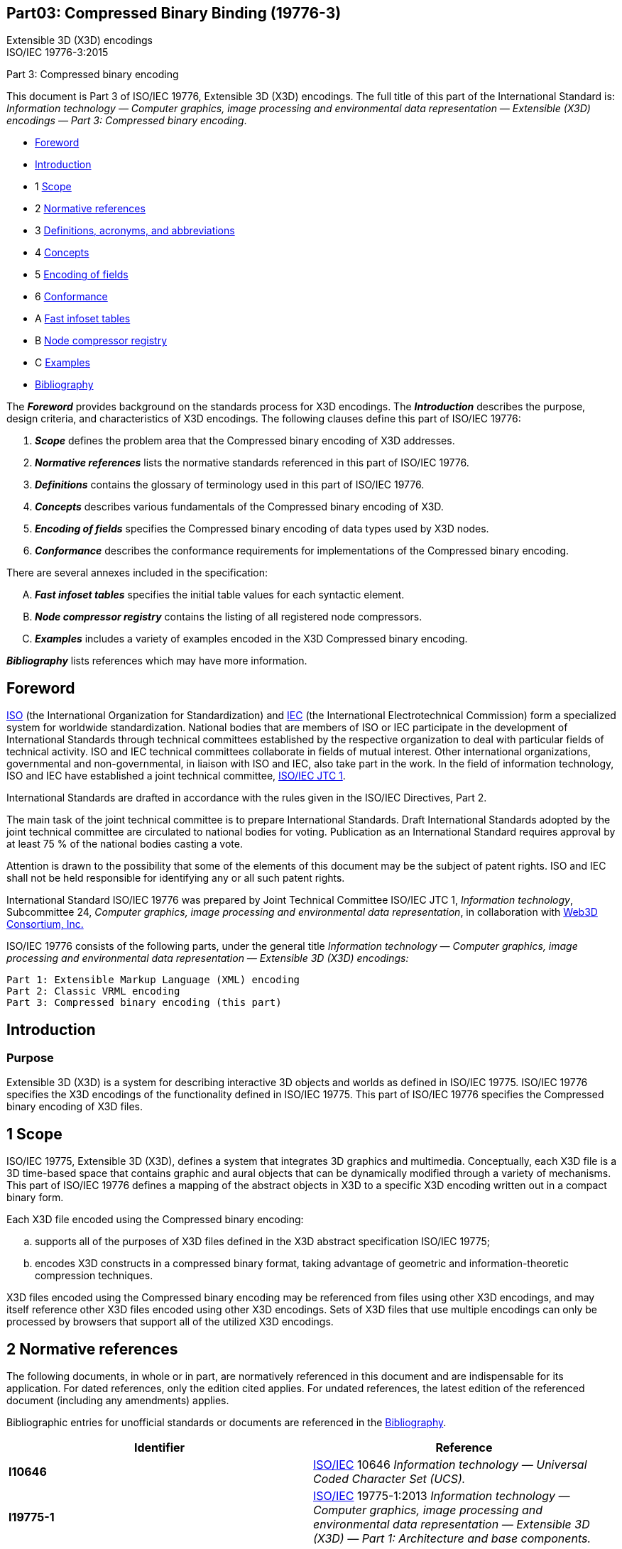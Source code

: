 
[[B19776_3]]
== Part03: Compressed Binary Binding (19776-3)

Extensible 3D (X3D) encodings +
ISO/IEC 19776-3:2015

Part 3:  Compressed binary encoding

This document is Part 3 of ISO/IEC 19776, Extensible 3D (X3D) encodings.
The full title of this part of the International Standard is:
_Information technology — Computer graphics, image processing and
environmental data representation — Extensible (X3D) encodings — Part 3:
Compressed binary encoding_.

• <<foreword, Foreword>>
• <<introduction, Introduction>>
• 1 <<scope, Scope>>
• 2 <<references, Normative references>>
• 3 <<definitions, Definitions, acronyms, and abbreviations>>
• 4 <<concepts, Concepts>>
• 5 <<EncodingOfFields, Encoding of fields>> 
• 6 <<conformance, Conformance>>
• A <<tables, Fast infoset tables>>
• B <<nodecompressors, Node compressor registry>>
• C <<examples, Examples>>
• <<bibliography, Bibliography>>

The *_Foreword_* provides background on the standards process for X3D
encodings. The *_Introduction_* describes the purpose, design criteria,
and characteristics of X3D encodings. The following clauses define this
part of ISO/IEC 19776:

. *_Scope_* defines the problem area that the Compressed binary encoding
of X3D addresses.
. *_Normative references_* lists the normative standards referenced in
this part of ISO/IEC 19776.
. *_Definitions_* contains the glossary of terminology used in this part
of ISO/IEC 19776.
. *_Concepts_* describes various fundamentals of the Compressed binary
encoding of X3D.
. *_Encoding of fields_* specifies the Compressed binary encoding of
data types used by X3D nodes.
. *_Conformance_* describes the conformance requirements for
implementations of the Compressed binary encoding.

There are several annexes included in the specification:

[upperalpha]
. *_Fast infoset tables_* specifies the initial table values for each
syntactic element.
. *_Node compressor registry_* contains the listing of all registered
node compressors.
. *_Examples_* includes a variety of examples encoded in the X3D
Compressed binary encoding.

*_Bibliography_* lists references which may have more information.


[[foreword]]
== Foreword

http://www.iso.org/[ISO] (the International Organization for
Standardization) and http://www.iec.ch/[IEC] (the International
Electrotechnical Commission) form a specialized system for worldwide
standardization. National bodies that are members of ISO or IEC
participate in the development of International Standards through
technical committees established by the respective organization to deal
with particular fields of technical activity. ISO and IEC technical
committees collaborate in fields of mutual interest. Other international
organizations, governmental and non-governmental, in liaison with ISO
and IEC, also take part in the work. In the field of information
technology, ISO and IEC have established a joint technical committee,
http://www.jtc1.org/[ISO/IEC JTC 1].

International Standards are drafted in accordance with the rules given
in the ISO/IEC Directives, Part 2.

The main task of the joint technical committee is to prepare
International Standards. Draft International Standards adopted by the
joint technical committee are circulated to national bodies for voting.
Publication as an International Standard requires approval by at least
75 % of the national bodies casting a vote.

Attention is drawn to the possibility that some of the elements of this
document may be the subject of patent rights. ISO and IEC shall not be
held responsible for identifying any or all such patent rights.

International Standard ISO/IEC 19776 was prepared by Joint Technical
Committee ISO/IEC JTC 1, _Information technology_, Subcommittee 24,
_Computer graphics, image processing and environmental data
representation_, in collaboration with http://www.web3d.org/[Web3D
Consortium, Inc.]

ISO/IEC 19776 consists of the following parts, under the general title
_Information technology — Computer graphics, image processing and
environmental data representation — Extensible 3D (X3D) encodings:_

....
Part 1: Extensible Markup Language (XML) encoding
Part 2: Classic VRML encoding
Part 3: Compressed binary encoding (this part)
....

[[introduction]]
== Introduction

=== Purpose

Extensible 3D (X3D) is a system for describing interactive 3D objects
and worlds as defined in ISO/IEC 19775. ISO/IEC 19776 specifies the X3D
encodings of the functionality defined in ISO/IEC 19775. This part of
ISO/IEC 19776 specifies the Compressed binary encoding of X3D files.

[[scope]]
== 1 Scope

ISO/IEC 19775, Extensible 3D (X3D), defines a system that integrates 3D
graphics and multimedia. Conceptually, each X3D file is a 3D time-based
space that contains graphic and aural objects that can be dynamically
modified through a variety of mechanisms. This part of ISO/IEC 19776
defines a mapping of the abstract objects in X3D to a specific X3D
encoding written out in a compact binary form.

Each X3D file encoded using the Compressed binary encoding:

[loweralpha]
. supports all of the purposes of X3D files defined in the X3D abstract
specification ISO/IEC 19775;
. encodes X3D constructs in a compressed binary format, taking advantage
of geometric and information-theoretic compression techniques.

X3D files encoded using the Compressed binary encoding may be referenced
from files using other X3D encodings, and may itself reference other X3D
files encoded using other X3D encodings. Sets of X3D files that use
multiple encodings can only be processed by browsers that support all of
the utilized X3D encodings.

[[references]]
== 2 Normative references

The following documents, in whole or in part, are normatively referenced
in this document and are indispensable for its application. For dated
references, only the edition cited applies. For undated references, the
latest edition of the referenced document (including any amendments)
applies.

Bibliographic entries for unofficial standards or documents are
referenced in the <<bibliography, Bibliography>>.

[cols=",",options="header",]
|===
|Identifier |Reference
|[[I10646]]*I10646* |http://www.iso.org/[ISO/IEC] 10646 _Information
technology — Universal Coded Character Set (UCS)._

|[[I19775_1]]*I19775-1* |http://www.iso.org/[ISO/IEC] 19775-1:2013
_Information technology — Computer graphics, image processing and
environmental data representation — Extensible 3D (X3D) — Part 1:
Architecture and base components._

|[[I19776_1]]*I19776-1* |http://www.iso.org/[ISO/IEC] 19776-1:2015
_Information technology — Computer graphics, image processing and
environmental data representation — Extensible 3D (X3D) encodings — Part
1: XML encoding._

|[[I19776_2]]*I19776-2* |http://www.iso.org/[ISO/IEC] 19776-2:2015
_Information technology — Computer graphics, image processing and
environmental data representation — Extensible 3D (X3D) encodings — Part
2: Classic VRML encoding._

|[[I24824_1]]*I24824-1* |http://www.iso.org/[ISO/IEC] 24824-1:2007
_Information Technology — Generic Applications Of ASN.1 — Fast infoset_.

|[[IEC60559]]*IEC60559* |http://www.iso.org/[ISO/IEC/IEEE]
60559:2011, _Information Technology — Microprocessor systems —
Floating-Point arithmetic_.

|[[RFC1738]]*RFC1738*
|http://www.ietf.org/rfc/rfc1738.txt?number=1738[IETF RFC 1738],
_Uniform Resource Locators (URL)._

|[[RFC1950]]*RFC1950*
|http://www.ietf.org/rfc/rfc1950.txt?number=1950[IETF RFC 1950], _ZLIB
Compressed Data Format Specification version 3.3._

|[[RFC1952]]*RFC1952*
|http://www.ietf.org/rfc/rfc1952.txt?number=1952[IETF RFC 1952], _GZIP
file format specification version 4.3._

|[[RFC2077]]*RFC2077*
|http://www.ietf.org/rfc/rfc2077.txt?number=2077[IETF RFC 2077], _The
Model Primary Content Type for Multipurpose Internet Mail Extensions._

|[[XML]]*XML* |_Extensible Markup Language (XML) 1.0 (Fifth Edition)_,
editors Tim Bray, Jean Paoli, C. M. Sperberg-McQueen, Eve Maler,
François Yergeau, W3C Recommendation, World Wide Web Consortium (W3C),
Cambridge Massachusetts, 26 November 2008. http://www.w3.org/TR/xml/

|[[XML-Canonicalization]]*XML-Canonicalization* |_Canonical XML Version
1.1_, W3C Recommendation, World Wide Web Consortium (W3C), Cambridge
Massachusetts, 2 May 2008. http://www.w3.org/TR/xml-c14n11/

|[[XML-Encryption]]*XML-Encryption* |_XML Encryption Syntax and
Processing Version 1.1_, W3C Recommendation, World Wide Web Consortium
(W3C), Cambridge Massachusetts, 11 April 2013.
http://www.w3.org/TR/xmlenc-core1/

|[[XML-Signature]]*XML-Signature* |_XML Signature Syntax and
Processing_ _Version 1.1_, W3C Recommendation, World Wide Web Consortium
(W3C), Cambridge Massachusetts, 11 April 2013.
http://www.w3.org/TR/xmldsig-core1/
|===

[[definitions]]
== 3 Definitions, acronyms, and abbreviations

For the purposes of this part of ISO/IEC 19776, the definitions,
acronyms, and abbreviations in <<I19775, ISO/IEC 19775>> and the
following apply.

=== 3.1 Definitions

[[attribute]]
==== 3.1.1 attribute

value associated with an XML <<element, element>>

[[canonicalization]]
==== 3.1.2 canonicalization

the process of applying a set of rules that convert a document into a
canonical form

[[containerField]]
==== 3.1.3 container field

field name for contained SFNode/MFNode content

[[contentModel]]
==== 3.1.4 content model

specification of elements allowed as child elements for a given parent
element

NOTE:  Adapted from <<XML, 2. XML>>.

[[document]]
==== 3.1.5 document

<<WellFormed, well-formed>> XML data object

[[DTD]]
==== 3.1.6 Document Type Definition (DTD)

specification of a grammar for a class of <<XML, XML>> documents

[[element]]
==== 3.1.7 element

primary data construct in an <<XML, XML>> document

[[FileExtension]]
==== 3.1.8 file extension

sequence of characters following the file name that specifies the type
of file

[[FileName]]
==== 3.1.9 file name

identifier of a file

[[ID]]
==== 3.1.10 ID

<<XML, XML>> datatype that defines a unique identification label for
an <<element, element>> in an XML document

[[IDREF]]
==== 3.1.11 IDREF

datatype that refers to a unique identification label defined for
another <<element, element>> in an XML document

NOTE:  Adapted from <<XML, 2. XML>>.

[[MIME]]
==== 3.1.12 MIME

Multipurpose Internet Mail Extension

NOTE:  Used to specify file typing rules for Internet applications,
including browsers.

[[namespace]]
==== 3.1.13 namespace

colon-separated prefix used to qualify element and attribute names in
<<XMLDocument, XML documents>> by associating them with different XML
<<tagset, tagsets>>

[[NMTOKEN]]
==== 3.1.14 NMTOKEN

datatype that refers to any mixture of allowed XML name characters

NOTE:  Adapted from <<XML, 2. XML>>.

[[schema]]
==== 3.1.15 schema

specification of a grammar for a class of <<XML, XML>> documents

[[tagset]]
==== 3.1.16 tagset

set of validatable elements and attributes defined by an XML grammar
such as an <<XML, XML>>
 <<DTD, DTD>> or <<schema, schema>>

[[valid]]
==== 3.1.17 valid

condition of an XML document that is <<WellFormed, well formed>> and
also meets the tagset-specific production constraints

[[WellFormed]]
==== 3.1.18 well-formed

condition of an <<XMLDocument, XML document>> when it meets the
general construction requirements and production constraints specified
in <<XML, 2. XML>>

[[XMLDocument]]
==== 3.1.19 XML document

class of data objects that also partially describes the behaviour of
computer programs that process instances of this class

NOTE:  Adapted from <<XML, 2. XML>>.

[[AcronymsAndAbbreviations]]
=== 3.2 Acronyms and abbreviations

<<t-AbbreviatedTerms, Table 3.1>> lists the abbreviated terms used in
this part of ISO/IEC 19776. In the specification of an abbreviation, the
letters in the abbreviated term used to form the abbreviation are
presented in upper-case and other letters are presented in lower-case
with one exception. When the abbreviated term includes another
abbreviation that is used to form the abbreviation for that term, all
the letters of the included abbreviation are presented in upper-case
even if all of the letters are not used in the formed abbreviation.

[[t-AbbreviatedTerms]]Table 3.1 — Abbreviated terms

[cols=",",options="header",]
|===
|Abbreviation |Abbreviated term
|DTD          |Document Type Definition (see <<XML, 2. XML>>)
|URL          |Universal Resource Locator (see <<RFC1738, 2. RFC1738>>)
|XML          |Extensible Markup Language (see <<XML, 2. XML>>)
|===



[[concepts]]
== 4 Concepts

[[IntroductionAndTopics]]
=== 4.1 Introduction and topics

[[Introduction]]
==== 4.1.1 Introduction

This clause describes key concepts in this part of ISO/IEC 19776. This
includes how the X3D constructs defined in <<I19775_1, ISO/IEC 19775-1>>
are encoded as a compressed binary file.

[[Topics]]
==== 4.1.2 Topics

<<t-TopicsInThisClause, Table 4.1>> lists the topics is this clause.

[[t-TopicsInThisClause]]Table 4.1 — Topics in this clause

*<<IntroductionAndTopics, 4.1 Introduction and topics>>*
  
<<Introduction, 4.1.1 Introduction>> +
<<Topics, 4.1.2 Topics>> +
<<ConventionsUsed, 4.1.3 Conventions used>>

*<<Overview, 4.2 Overview>>*

<<OverviewIntroduction, 4.2.1 Introduction>> +
<<StructureOfX3DFile, 4.2.2 The structure of an X3D file>> +
<<X3DCanonicalForm, 4.2.3 X3D canonical form>> +
<<Header, 4.2.4 Header>> +
<<PrototypeRepresentations, 4.2.5 Prototype representations>>

*<<CompressingX3DBinaryFiles, 4.3 Compressing X3D binary files>>*
  
<<NodeCompresors, 4.3.1 Node compressors>> +
<<ProcessOverview, 4.3.1.1 Process overview>> +
<<Compression, 4.3.1.2 Compression>> +
<<Preservation, 4.3.1.3 Preservation>> +
<<UserSpecifiedParameters, 4.3.1.4 User-specified parameters>> +
<<AdditionalFieldCompression, 4.3.2 Additional field compression>> +
<<Fast-Infoset, 4.3.3 XML binary compression using Fast infoset>>

*<<DecompressingX3DBinaryFiles, 4.4 Decompressing X3D binary files>>*
  
<<XMLBinaryDecompressionUsingFastInfoSet, 4.4.1 XML binary decompression using Fast infoset>> +
<<FieldDecompression, 4.4.2 Field decompression>> +
<<NodeDecompressors, 4.4.3 Node decompressors>> +
<<ProcessOverviewDecompression, 4.4.3.1 Process overview>> +
<<Decompression, 4.4.3.2 Decompression>> +
<<PreservationDecompression, 4.4.3.3 Preservation>>

*<<X3DFilesAndTheWorldWideWeb, 4.5 X3D files and the World Wide Web>>*
  
<<gzipCompression, 4.5.1 gzip compression>>　＋
<<FileExtensionsAndMIMETypes, 4.5.2 File extensions and MIME types>>


[[ConventionsUsed]]
==== 4.1.3 Conventions used

The following conventions are used throughout this part of ISO/IEC
19776.

_Italics_ are used for event and field names and are also used when new
terms are introduced and equation variables are referenced.

A `+fixed-space+` font is used for URL addresses and source code
examples. ISO/IEC 19776 Classic VRML encoding (see
<<I19776_2, ISO/IEC 19776-2>>) examples appear in *`+bold,+`
`+fixed-space+`* font.

Node type names are appropriately capitalized (_e.g._, “The Billboard
node is a grouping node...”). However, the concept of the node is often
referred to in lower case in order to refer to the semantics of the
node, not the node itself (_e.g._, “To rotate the billboard...”).

The form "0xhh" expresses a byte as a hexadecimal number representing
the bit configuration for that byte.

Throughout this part of ISO/IEC 19776, references are denoted using the
“x.[ABCD]” notation, where "x" denotes which clause or annex the
reference is described in and “[ABCD]” is an abbreviation of the
reference title. An exception to this convention is that International
Standards are referenced by the number of the standard.

EXAMPLE 2.[ABCD] refers to a reference described in Clause 2 and C.[ABCD] 
refers to a reference described in Annex C.

[[Overview]]
=== 4.2 Overview

[[OverviewIntroduction]]
==== 4.2.1 Introduction

This X3D encoding provides a compact transmission format that minimizes
delivery size and maximizes parsing speed while following the precepts
of XML (see <<XML, 2. XML>>). Privacy and ownership protections are
optionally provided using XML security mechanisms.

There is an essential one-to-one match between the nodes and fields of
the abstract X3D scene graph and corresponding constructs in the
Compressed binary encoding. This section describes the design patterns
that govern the correspondence.

The following compression steps (as depicted in
<<X3DCompressionDataFlow, Figure 4.1>>) are performed as part of the
Compressed binary encoding. The actual processing order and methods of
accomplishment may vary between applications. An implementation may skip
any step so long as the resultant compressed binary file is the same as
if these steps were followed.

[loweralpha]
. Optional compression of nodes and their children.
. Conversion of X3D scene into .x3d XML encoding as specified in
<<I19776_1, ISO/IEC 19776-1>>, either as a file or alternatively as an
XML-based memory representation
. Normalizing XML structures by applying X3D canonicalization (see
<<X3DCanonicalForm, 4.2.3 X3D canonical form>>) as an alternate
formulation for XML canonicalization (see
<<XML-Canonicalization, 2. XML-Canonicalization>>).
. Optional encryption and/or digital authentication of scene fragments
using XML encryption (see <<XML-Encryption, 2. XML-Encryption>>) and
XML signature (see <<XML-Signature, 2. XML-Signature>>).
. XML-based compression using Fast infoset algorithms as specified in
<<I24824_1, ISO/IEC 24824-1>>.
. Optional gzip compression of entire compressed scene as specified in
<<gzipCompression, 4.5.1 gzip compression>>.

[[X3DCompressionDataFlow]]
image:https://www.web3d.org/documents/specifications/19776-3/V3.3/Images/X3DCompressionDataFlow.png[Compression Data Flow]

Figure 4.1 — Compression data flow/production chain

The following decompression steps (as depicted in
<<X3DDecompressionDataFlow, Figure 4.2>>) are performed as part of the
Compressed binary encoding. The actual processing order and methods of
accomplishment may vary between applications. An implementation may skip
any step so long as the resultant .X3D encoded file is the same as if
these steps were followed.

[start=7]
. Optional gzip decompression of entire compressed scene as specified in
<<gzipCompression, 4.5.1 gzip compression>>.
. XML-based decompression using Fast infoset algorithms as specified in
<<I24824_1, ISO/IEC 24824-1>>.
. Optional decryption and/or digital authentication of scene fragments
using XML encryption (see <<XML-Encryption, 2. XML-Encryption>>) and
XML signature (see <<XML-Signature, 2. XML-Signature>>).
. Optional renormalizing XML structures by applying X3D canonicalization
(see <<X3DCanonicalForm, 4.2.3 X3D canonical form>>) as an alternate
formulation for XML canonicalization (see
<<XML-Canonicalization, 2. XML-Canonicalization>>).
. Conversion of X3D scene into .x3d XML encoding as specified in
<<I19776_1, ISO/IEC 19776-1>>, either as a file or alternatively as an
XML-based memory representation.
. Optional decompression of nodes and their children.

[[X3DDecompressionDataFlow]]
image:https://www.web3d.org/documents/specifications/19776-3/V3.3/Images/X3DDecompressionDataFlow.png[Deompression Data Flow]

Figure 4.2 — Decompression data flow/production chain

A registry of node compression methods is maintained under, and using
the established procedures of, the
http://www.iso.ch/iso/standards_development/maintenance_agencies.htm[ISO
International Registration Authority for
Items]^<<RegistryOfGraphicalItems, 1>>^. A file conforming to this
part of ISO/IEC 19776 includes only compressors that have been
standardized or have been approved for inclusion in the registry. See
<<nodecompressors, Annex B Node compressor registry>> for more
information on registered node compressors.

<<I24824_1, ISO/IEC 24824-1>> specifies the technique used to encode a
binary stream representing an X3D scene graph. This technique has the
name of _Fast infoset_. Conceptually, an XML-encoded canonical X3D
document (possibly further modified by node compressors) is passed to a
Fast infoset processor to write the binary stream.

^[[RegistryOfGraphicalItems]]1^Contact information for the
ISO-designated Registration Authority for Items registered under the
ISO/IEC 9973 procedures is available at the ISO Maintenance Agencies and
Registration Authorities web site: 
http://www.iso.ch/iso/standards_development/maintenance_agencies.htm.

[[StructureOfX3DFile]]
==== 4.2.2 The structure of an X3D file

An _X3D file_ is structured as specified in <<I19775_1, ISO/IEC 19775-1>>.

[[X3DCanonicalForm]]
==== 4.2.3 X3D canonical form

Conceptually, the X3D scene input to the <<I24824, Fast infoset>>
encoder is an XML-encoded document with certain restrictions. X3D
canonical form eliminates file ambiguities that have no impact on the 3D
content but which otherwise would negatively impact security issues,
compression or parsing performance.

X3D canonical form is based on Canonical XML (see
<<XML-Canonicalization, 2. XML-Canonicalization>>) which specifically
allows modification to the default XML canonicalization rules. This
provides the ability to establish equivalence between differently
formatted (but functionally identical) XML documents. This capability is
required for the application of XML Encryption (see
<<XML-Encryption, 2. XML-Encryption>>) or XML Signature (see
<<XML-Signature, 2. XML-Signature>>) syntax and processing
techniques.

The following X3D canonicalization restrictions are applied to an X3D
scene (or scene fragment) prior to encryption, signature or compression:

[loweralpha]
. Whitespace rules:
.. Whitespace is defined as carriage-return, line-feed, space, tab, and
comma characters. Whitespace separates all MF-type array values,
including individual element values within MFString arrays.
.. All whitespace characters are converted to a normalized
(single-occurrence) blank character with no leading or trailing
whitespace.
.. All literal characters within an SFString value are retained
verbatim.
.. All literal characters within MFString array values are retained
verbatim.
. Double-quote and single-quote characters:
[arabic]
.. Individual MFString array values are bounded by "double-quote"
characters, each separated by a single space.
.. The overall MFString attribute is contained within 'single-quote'
characters.
+
....
    EXAMPLE 1  <NavigationInfo type='"WALK" "EXAMINE" "ANY"'/>
....
[arabic, start=3]
.. Single-quote characters within an MFString value are replaced by the
`+&#8242;+` character entity.
.. Double-quote characters within an MFString value are replaced by the
`+&#34;+` character entity (and escaped by a leading backslash
"\" character).
.. XML &quot; character references that delimit individual strings in an
MFString array are converted to double-quote characters.
+
EXAMPLE 1 
+
....
<Text string=' "\&quot;Hello, quotation marks\&quot;" "Line 2 has no quotation marks" '/>
....
displays the following two lines:
+
    “Hello, quotation marks”     Line 2 has no quotation marks

. A default or substitute DTD as specified in Annex A of
<<I19776_1, ISO/IEC 19776-1>> is included following the
`+<?xml version="1.0" encoding="UTF-8"?>+` header in canonical form.
+
NOTE:  The default DTD is not included in the final Compressed binary
encoding, only substitute DTD values are compressed.
. Default or substitute X3D schema (see Annex B of
<<I19776_1, ISO/IEC 19776-1>>) attributes are included in the root
`+<X3D>+` element.
+
NOTE:  The default X3D Schema attributes are not included in the final
Compressed binary encoding, only substitute X3D schema attribute values
are compressed.
. Floating point and double precision.
[arabic]
.. Floating point values are not converted to or from scientific
notation; instead they retain their original form.
.. Numeric values using scientific notation use a lower-case 'e'
character.
.. Leading plus signs are omitted, both for mantissa and exponent.
+
....
        EXAMPLE 2  2.004e3 (equal to 2004.0).
....
[arabic, start=4]
.. Decompressed values shall be numerically equal to, but need not
necessarily match the form of, the original values.
.. Excess leading zeros, tens place or higher, are omitted.
.. Trailing zeros are omitted in the mantissa.
.. If there are no digits following the decimal point, the decimal point
shall be omitted.
. Attributes with empty values are eliminated. Attributes with default
values are eliminated in order to reduce encoded file size. Default
values can be determined from the X3D DTD (see Annex A of
<<I19776_1, ISO/IEC 19776-1>>) or X3D schema (see Annex B of
<<I19776_1, ISO/IEC 19776-1>>). This rule supersedes the XML
canonicalization rule that all attribute values are provided.
. Attribute-value pairs for `+DEF+`, `+USE+` and (non-default)
`+containerField+` shall appear before other attributes, which then
follow in alphabetic order. This ordering typically provides higher
parsing performance during subsequent decoding. This step supersedes the
XML canonicalization rule that all attribute values are provided in
alphabetic order.
. All MFNode content for a child field shall be provided in a contiguous
block with no intermixed containerField usage.
+
EXAMPLE 3  The following code exhibits X3D not in this form:
+
....
      <Collision>
         <Shape containerField="children" />
         <Shape containerField="proxy" />
         <Shape containerField="children" />
      </Collision>
....
+
[.normal]#The proper child-element grouping for canonical form is:#
+
....
      <Collision>
         <Shape containerField="proxy" />
         <Shape containerField="children" />
         <Shape containerField="children" />
      </Collision>
....
. Comments are always preserved. Since default values for the Compressed
binary encoding are lossless, comments are retained by default.
. SFImage data is written in hexadecimal form separated by normalized
whitespace.
. SF/MFInt32 values will be converted to decimal form if in hexadecimal
form.
. Empty tag pairs consisting solely of a start-tag element and an
end-tag element are replaced with a single empty-element tag.
+
EXAMPLE 4  The construct:
+
....
        <Group DEF="someDEF" class="someClass"></Group>
....
+
`+is converted to:+`
+
....
        <Group DEF="someDEF" class="someClass"/>
....
. CDATA sections (typically, ECMAScript or shader source code) are not
converted into character entities. This step supersedes the XML
canonicalization rule that CDATA sections are replaced with their
character content.
. Except where specifically overridden by the preceding rules, apply the
rules of XML canonicalization, summarized here:
[arabic]
.. comments may optionally be included
.. normalize line feeds
.. normalize attribute values
.. resolve character and parsed entity references
.. sort attributes lexicographically
. X3D scenes in canonical form shall be well-formed, validated XML. This
property is a prerequisite to subsequent XML-based compression
techniques.

[[Header]]
==== 4.2.4 Header

The header follows the Fast infoset rules for header declaration as
defined in 12.3 of <<I24824_1, ISO/IEC 24824-1>>. A valid Compressed
binary encoded file shall contain either an XML file declaration (see
<<XML, 2. XML>>) followed by the Fast infoset header bits
'11100000000000000000000000000000000' or just the Fast infoset header
bits.

EXAMPLE 1  <?xml encoding='finf'?>'11100000000000000000000000000000000'

EXAMPLE 2  <?xml version='1.0' encoding='finf' standalone='yes'>
'11100000000000000000000000000000000'

Other XML header elements like the DTD or schema definition are encoded
using standard Fast infoset mechanisms.

Two additional fields are appended to the X3D tag to denote Compressed
binary version information. These attributes are:

....
<X3D
    binaryVersion="3.3"                       SFString    [initializeOnly]
    serializerVersion="Fast infoset 2004"     SFString    [initializeOnly]
    >

    </X3D>    
....


[[PrototypeRepresentations]]
==== 4.2.5 Prototype representations

All Prototype-related elements are treated in a manner consistent with
the representations of the X3D XML encoding. Thus, Prototype instances
are treated as PrototypeInstance constructions in XML.

EXAMPLE

....
  <ProtoDeclare name="ExampleSensor">
   <ProtoInterface>
     <field accessType="initializeOnly" name="enabled" type="SFBool" value="true"/>
   </ProtoInterface>
   <ProtoBody>
     <TouchSensor description="touch to activate">
      <IS>
       <connect nodeField="enabled" protoField="enabled"/>
      </IS>
     </TouchSensor>
    </ProtoBody>
   </ProtoDeclare>
   <ProtoInstance name="ExampleSensor">
    <fieldValue name="enabled" value="false"/>
   </ProtoInstance>
....

The following "native-tag" representation is not legal and shall not be
used within the Compressed binary encoding:

....
   <ExampleSensor enabled="false"/>
....

[[CompressingX3DBinaryFiles]]
=== 4.3 Compressing X3D binary files

[[NodeCompresors]]
==== 4.3.1 Node compressors

[[ProcessOverview]]
===== 4.3.1.1 Process overview

Node compressors are responsible for compressing a node and all its
children. Typically, this compressor has domain-specific knowledge about
how to compress a node's data.

EXAMPLE  Geometric compression techniques may be used to store an
IndexedFaceSet more compactly.

The compressor shall restore the exact same scenegraph structure as was
compressed, including any ProtoInstance usage. In addition, no
reordering of data is allowed; _i.e._, vertex values in a Coordinate
node point array shall not change ordinal position.

A compressor shall only be assigned to handle a single node and all its
children. Other constructs, like Prototypes and Routes, may not be
compressed using node compressors. Furthermore, nodes that implement the
X3DScriptNode or X3DProgrammableShaderObject shall not be assigned a
node compressor. A node compressor can be used to compress the child
nodes of these node types.

Node compressors shall not be nested. A provided node compressor shall
handle all of the children nodes for that node type. A compressor may
leave a node or field unaltered in the compressed stream.

[[Compression]]
===== 4.3.1.2 Compression

A node compressor transforms a scenegraph fragment using the following
steps:

[loweralpha]
. Create a MetadataSet named ".x3db" with a default reference of
"Web3D". This value may be omitted to further reduce size.
. Move user specified-metadata (if any) to become the first child of the
created MetadataSet. This step is ignored if no user-specified metadata
is provided.
. Add a MetadataInteger entry for the encoding, named "encoding" with an
integral value attribute. This must be an encoder specified in
<<nodecompressors, Annex B Node compressors>>. It is suggested that the
value for the _reference_ field of the MetadataInteger node be a URI,
pointing to further information for that encoder.
. Add a MetadataInteger entry for the resulting compressed data, named
"payload".
. Remove fields from the original scene graph handled by the encoder.
Leave all remaining scene graph structure intact.
. Add Encoder-specific metadata. Only one MetadataSet node is allowed at
this level and it shall be named "Encoder Metadata".

EXAMPLE  The following illustrates compressing an IndexedFaceSet

An IndexedFaceSet containing a MetadataString and a Coordinate node are
to be compressed using a geometric compression algorithm (encoding 1).
The input scene graph looks like this:

....
<IndexedFaceSet coordIndex="0, 1, 2, 3, 4, 5, -1">
    
      <MetadataString name="myData" value="myValue"> 
      <Coordinate DEF="COORD" point="1.0 2.0 3.0, 4.0 5.0 6.0"> 
    </IndexedFaceSet>
....

The geometric encoder compresses and encodes the coordIndex and point
fields into the payload section. The resulting form sent to Fast infoset
looks like this:

....
<IndexedFaceSet>
  <MetadataSet name=".x3db" reference="Web3D">
    <MetadataString name="myData" value="myValue"/>
    <MetadataInteger name="encoding" value="1">
    <MetadataInteger name="payload" value=" the compressed and encoded coordIndex and point fields ">
    <MetadataSet name="Encoder Metadata">
          <MetadataSet name="MyEncoderMetadata">
              <MetadataString name="rate" value="12:1"/>
          </MetadataSet>
    </MetadataSet>
  </MetadataSet>
  <Coordinate DEF="COORD" point="1.0 2.0 3.0 4.0 5.0 6.0">
</IndexedFaceSet>
....


Then the final form parsed by a decoder engine of X3D files encoded in
the Compressed binary encoding is:

....
<IndexedFaceSet coordIndex="0, 1, 2, 3, 4, 5, -1">
      <MetadataString name="myData" value="myValue"/>
      <Coordinate DEF="COORD" point="1.0 2.0 3.0, 4.0 5.0 6.0">
    </IndexedFaceSet>
....

[[Preservation]]
===== 4.3.1.3 Preservation

An optional MetadataString may be specified before the encoding
MetadataInteger name using the keyword "preserved". If the corresponding
"preserved" keyword is specified, the decompressed form shall retain all
".x3db" MetadataSet data including the payload in addition to the
uncompressed values in the original node. The user's metadata is
retained but will not be returned to its original location.

EXAMPLE  The following example illustrates compressing an IndexedFaceSet
with preserved parameters

An IndexedFaceSet containing a MetadataString and a Coordinate node is
to be compressed using a geometric-compression algorithm (encoding 1).
The input scene graph looks like this:

....
<IndexedFaceSet coordIndex="...">
  <MetadataSet name=".x3db" reference="Web3D">
    <MetadataString name="myData" value="myValue"/>
    <MetadataInteger name="preserved" value="true">
    <MetadataInteger name="encoding" value="1"/>
    <MetadataSet name="Encoder Metadata">
        <MetadataString name="lossy" value="true"/>
        <MetadataString name="coordinateBits" value="15"/>
        <MetadataString name="normalBits" value="6"/>
        <MetadataString name="colorBits" value="9"/>
        <MetadataString name="textureBits" value="9"/>
    </MetadataSet>
  </MetadataSet>
  <Coordinate DEF="COORD" point="...">
</IndexedFaceSet>
....

The compressed X3D canonical form sent to Fast infoset looks like this:

....
<IndexedFaceSet>
  <MetadataSet name=".x3db" reference="Web3D">
    <MetadataString name="myData" value="myValue"/>
    <MetadataInteger name="encoding" value="1">
    <MetadataInteger name="payload" value="the compressed and encoded coordIndex and point fields">
    <MetadataSet name="Encoder Metadata">
      <MetadataSet name="MyEncoderMetadata">
              <MetadataString name="lossy" value="true"/>
                <MetadataString name="coordinateBits" value="15"/>
                <MetadataString name="normalBits" value="6"/>
                <MetadataString name="colorBits" value="9"/>
                <MetadataString name="textureBits" value="9"/>
      </MetadataSet>
    </MetadataSet>
  </MetadataSet>
  <Coordinate DEF="COORD" point="...">
</IndexedFaceSet>
....

The final form parsed by the X3D engine is:

....
<IndexedFaceSet coordIndex="0, 1, 2, 3, 4, 5, -1">
  <MetadataSet name=".x3db" reference="Web3D">
    <MetadataString name="myData" value="myValue"/>
    <MetadataInteger name="encoding" value="1">
    <MetadataSet name="Encoder Metadata">
      <MetadataSet name="MyEncoderMetadata">
            <MetadataString name="lossy" value="true"/>
                <MetadataString name="coordinateBits" value="15"/>
                <MetadataString name="normalBits" value="6"/>
                <MetadataString name="colorBits" value="9"/>
                <MetadataString name="textureBits" value="9"/>
      </MetadataSet>
    </MetadataSet>
  </MetadataSet>
  <Coordinate DEF="COORD" point="1.0 2.0 3.0 4.0 5.0 6.0"/>
</IndexedFaceSet>
....

[[UserSpecifiedParams]]
===== 4.3.1.4 User-specified parameters

An X3D Compressed binary processor compressing a node that already
contains a MetadataSet with the name ".x3db" and reference "Web3D" shall
generate the payload block using the specified encoder and Encoder
Metadata parameters. Any unknown or incorrect values may be ignored for
compression purposes.

[[AdditionalFieldCompression]]
==== 4.3.2 Additional field compression

Further type-specific field compression is specified in
<<EncodingOfFields, 5 Encoding of fields>>.
<<AttributeValueTable, Table A.2.5>> specifies the indices to use for
each algorithm.

[[Fast-Infoset]]
==== 4.3.3 XML binary compression using Fast infoset

This part of ISO/IEC 19776 uses Fast infoset to serialize and compress
an X3D document. It uses several techniques that reduce the size of an
X3D document and that increase the speed of creating and processing such
documents. These techniques are based on the use of vocabulary tables
that allow small (typically) integer values (vocabulary table indexes)
to be used instead of character strings.

EXAMPLE 1  Character strings that form the names of nodes or fields in
an X3D document.

The tables that apply to this part of ISO/IEC 19776 are specified in
<<tables, Annex A Fast infoset tables>>.

A further optimization uses the encoding algorithm vocabulary table.
This table identifies specialized encodings that can be employed for
commonly occurring strings, again with a number of built-in algorithms.

EXAMPLE 2  If there is a string that looks like the decimal
representation of an integer in the range -32768 to 32767, that string
can be encoded by identifying that this vocabulary table is being used,
giving the vocabulary table index, and then encoding the integer as a
two-octet signed integer. Floating-point numbers and arrays of such
numbers can be supported in the same way.

This part of ISO/IEC 19776 defines several unique encoders for X3D that
utilize type-aware knowledge to further compress data. Details are
specified in <<EncodingOfFields, 5 Encoding of fields>>.

Use of XML Signature and XML Encryption is documented within the context
of examples in <<examples, Annex C Examples>>.

[[DecompressingX3DBinaryFiles]]
=== 4.4 Decompressing X3D binary files

[[XMLBinaryDecompressionUsingFastInfoSet]]
==== 4.4.1 XML binary decompression using Fast infoset

This part of ISO/IEC 19776 uses Fast infoset to deserialize and
uncompress an X3D document. The tables that apply to this part of
ISO/IEC 19776 are specified in <<tables, Annex A Fast infoset tables>>.

The encoding algorithm vocabulary table is used to reference built-in
algorithms to decompress field values.

This part of ISO/IEC 19776 defines several unique encoders for X3D that
utilize type-aware knowledge to further compress data. Details are
specified in <<EncodingOfFields, 5 Encoding of fields>>.

[[FieldDecompression]]
==== 4.4.2 Field decompression

Type-specific field decompression is handled by the registered field
encoders specified in <<EncodingOfFields, 5 Encoding of fields>>.

[[NodeDecompressors]]
==== 4.4.3 Node decompressors

Type-specific field decompression is handled by the registered field
encoders specified in <<EncodingOfFields, 5 Encoding of fields>>.

[[ProcessOverviewDecompression]]
===== 4.4.3.1 Process overview

Node compressors are responsible for decompressing a node and all its
children. Typically, this decompressor has domain-specific knowledge
about how to decompress a node's data.

The decompressor shall restore the exact same scenegraph structure as
was compressed, including any ProtoInstance usage. In addition, no
reordering of data is allowed; _e.g._, vertex values in a Coordinate
node point array shall not change ordinal position.

A decompressor shall only be assigned to handle a single node and all
its children. Other constructs, like Prototypes and Routes, may not be
compressed using node compressors. Furthermore, nodes that implement the
X3DScriptNode or X3DProgrammableShaderObject shall not be assigned a
node compressor. A node decompressor can be used to decompress the child
nodes of these node types.

Node decompressors shall not be nested. A provided node decompressor
shall handle all of the children nodes for that node type.

[[Decompression]]
===== 4.4.3.2 Decompression

A node decompressor transforms a compressed scenegraph fragment using
the following steps:

[loweralpha]
. Read encoder-specific metadata. This metadata does not go into the
decompressed stream.
. If ".x3db" MetadataSet preservation was not specified, move
user-specified metadata back to its original position as immediate child
of the parent node and remove MetadataSet node.
. If ".x3db" MetadataSet preservation was specified, retain MetadataSet
as specified in compressed form. User metadata will have moved
locations.
. Restore the exact original scenegraph structure using the payload data
and the unprocessed nodes and fields.

If MetadataSet preservation was specified, see
<<PreservationDecompression, 4.4.3.3 Preservation>>.

Example  The following illustrates decompressing an IndexedFaceSet:

An IndexedFaceSet node containing a MetadataString node and a
Coordinate node are to be compressed using a geometric compression
algorithm (encoding 1). The input scenegraph from FastInfoSet looks like
this:

    <IndexedFaceSet>
      <MetadataSet name=".x3db" reference="Web3D">    
      <MetadataString name="myData" value ="myValue">
        <MetadataInteger name="encoding" value="1">
        <MetadataInteger name="payload"
        value="_the compressed and encoded coordIndex and point fields as a binary payload block_">
        <MetadataSet name="Encoder Metadata">
        <MetadataSet name="MyEncoderMetadata">
          <MetadataString name="rate" value="12:1">
        </MetadataSet>
      </MetadataSet>  
    </MetadataSet>
    <Coordinate DEF="COORD">
    </IndexedFaceSet>

The .x3db MetadataSet is removed and the user's metadata placed back in
its original position. Then the final form parsed by a decoder engine of
X3D files encoded in the Compressed binary encoding is:

    <IndexedFaceSet coordIndex="0, 1, 2, 3, 4, 5, -1">
      <MetadataString name="myData" value="myValue">
      <Coordinate DEF="COORD" point="1.0 2.0 3.0, 4.0 5.0 6.0">
    </IndexedFaceSet>

[[PreservationDecompression]]
===== 4.4.3.3 Preservation

If the preserved keyword was used when encoding, the .x3db MetadataSet
node will be retained in the decompressed stream. The user's metadata
will be retained but will not be returned to its original position.

EXAMPLE  The decompressed X3D form returned from Fast infoset looks like
this:

    <IndexedFaceSet>
      <MetadataSet name=".x3db" reference="Web3D">    
        <MetadataString name="myData" value ="myValue">
        <MetadataInteger name="encoding" value="1">
        <MetadataInteger name="payload" value="_the compressed and encoded coordIndex and point fields as a binary payload block_">
        <MetadataSet name="Encoder Metadata">
          <MetadataSet name="Binary Params">
            <MetadataString name="lossy" value="true">
            <MetadataString name="coordinateBits" value="15">
            <MetadataString name="normalBits" value="6">
            <MetadataString name="colorBits" value="9">
            <MetadataString name="textureBits" value="9">
          </MetadataSet>
        </MetadataSet>  
    </MetadataSet>
      <Coordinate DEF="COORD" point="...">
    </IndexedFaceSet>

After the geometry decompressor converts the payload into X3D, the final
form parsed by the X3D engine is:

    <IndexedFaceSet coordIndex="...">
      <MetadataSet name=".x3db" reference="Web3D">
        <MetadataString name="myData" value ="myValue">
        <MetadataInteger name="encoding" value="1">
        <MetadataSet name="Encoder Metadata">
          <MetadataSet name="Binary Params">
            <MetadataString name="lossy" value="true">
            <MetadataString name="coordinateBits" value="15">
            <MetadataString name="normalBits" value="6">
            <MetadataString name="colorBits" value="9">
            <MetadataString name="textureBits" value="9">
          </MetadataSet>
        </MetadataSet>
      </MetadataSet>  
    <Coordinate DEF="COORD" point="...">
    </IndexedFaceSet>

The original user metadata is retained but now resides as a child of the
MetadataSet with the name ".x3db".

[[X3DFilesAndTheWorldWideWeb]]
=== 4.5 X3D files and the World Wide Web

[[gzipCompression]]
==== 4.5.1 gzip compression

An optional final step is gzip compression of the entire compressed
scene as specified in <<RFC1952, 2. RFC1952>>. This step supports
global compression, while the other compression techniques described in
this part of ISO/IEC 19776 are localized to individual chunks of data.

NOTE:  gzip compression of compressed binary encoded scenes may have a
negative impact on parser processing performance during decompression.

[[FileExtensionsAndMIMETypes]]
==== 4.5.2 File extensions and MIME types

Compressed binary encoded files shall use the file extension “.x3db”.
The MIME-type associated with that binary compressed X3D encoded file is
“model/x3d+binary”.

Compressed binary encoded files that have been “gzipped” shall use a
file extension of “.x3db.gz”. The MIME type is “model/x3d+binary”. The
content-encoding value is “gzip”.

The concept of MIME types is defined in <<RFC2077, 2. RFC2077>>.

[[EncodingOfFields]]
== 5 Encoding of fields

[[Introduction]]
=== 5.1 Introduction

[[Topics]]
==== 5.1.1 Topics

<<t-Topics, Table 5.1>> lists the topics in this clause.

[[t-Topics]]Table 5.1 — Topics

*<<Introduction, 5.1 Introduction>>* +
<<Topics, 5.1.1 Topics>> +
<<Description, 5.1.2 Description>> +

*<<FieldEncoderForFastInfoSetUsage, 5.2 Field encoder for Fast infoset usage>>* +
<<FieldEncoderIntroduction, 5.2.1 Introduction>>   +
<<BooleanEncoder, 5.2.2 Boolean encoder>> +
<<CDATAEncoder, 5.2.3 CDATA encoder>> +
<<DoubleEncoder, 5.2.4 Double encoder>>   +
<<FloatEncoder, 5.2.5 Float encoder>> +
<<IntegerEncoder, 5.2.6 Integer encoder>> +

*<<CompressionTechniques, 5.3 Compression techniques>>* +

*<<X3DSpecificFloatingPointEncoders, 5.4 X3D-specific floating point encoders>>* +
<<QuantizedFloatArrayEncoder, 5.4.1 Quantized float array encoder>> +
<<zlibFloatArrayEncoder, 5.4.2 zlib float array encoder>> +
<<QuantizedzlibFloatArrayEncoder, 5.4.3 Quantized zlib float array encoder>> +
<<QuantizedDoubleArrayEncoder, 5.4.4 Quantized double array encoder>> +
<<ZlibDoubleArrayEncoder, 5.4.5 zlib double array encoder>> +
<<QuantizedZlibDoubleArrayEncoder, 5.4.6 Quantized zlib double array encoder>> +

*<<X3DSpecificIntegerEncoders, 5.5 X3D-specific integer encoders>>*   +
<<RangeIntegerArrayEncoder, 5.5.1 Range integer array encoder>>   +
<<DeltazlibIntegerArrayEncoder, 5.5.2 Delta zLib integer array encoder>> +

*<<EncodingOfX3DFields, 5.6 Encoding of X3D fields>>*   +
<<SFBoolAndMFBool, 5.6.1 SFBool and MFBool>>   +
<<SFColorAndMFColor, 5.6.2 SFColorAndMFColor>>   +
<<SFColorRGBAAndMFColorRGBA, 5.6.3 SFColorRGBA and MFColorRGBA>>   +
<<SFDoubleAndMFDouble, 5.6.4 SFDouble and MFDouble>>   +
<<SFFloatAndMFFlloat, 5.6.5 SFFloat and MFFloat>>   +
<<SFImageAndMFImage, 5.6.6 SFImage and MFImage>>   +
<<SFInt32AndMFInt32, 5.6.7 SFInt32 and MFInt32>>   +
<<SFMatrix3dAndMFMatrix3d, 5.6.8 SFMatrix3d and MFMatrix3d>>   +
<<SFMatrix3fAndMFMatrix3, 5.6.9 SFMatrix3f and MFMatrix3f>>   +
<<SFMatrix4dAndMFMatrix4d, 5.6.10 SFMatrix4d and MFMatrix4d>>   +
<<SFMatrix4fAndMFMatrix4f, 5.6.11 SFMatrix4f and MFMatrix4f>>   +
<<SFNodeAndMFNode, 5.6.12 SFNode and MFNode>>   +
<<SFRotationAndMFRotation, 5.6.13 SFRotation and MFRotation>>   +
<<SFStringAndMFString, 5.6.14 SFString and MFString>>   +
<<SFTimeAndMFTime, 5.6.15 SFTime and MFTime>>   +
<<SFVec2dAndMFVec2d, 5.6.16 SFVec2d and MFVec2d>>   +
<<SFVec2fAndMFVec2f, 5.6.17 SFVec2f and MFVec2f>>   +
<<SFVec3dAndMFVec3d, 5.6.18 SFVec3d and MFVec3d>>   +
<<SFVec3fAndMFVec3f, 5.6.19 SFVec3f and MFVec3f>>   +
<<SFVec4dAndMFVec4d, 5.6.20 SFVec4d and MFVec4d>>   +
<<SFVec4fAndMFVec4f, 5.6.21 SFVec4f and MFVec4f>> +


[[Description]]
==== 5.1.2 Description

This clause specifies the syntax of _field_ data type values.

Field values follow the syntax for fields defined in 5 Encoding of
Fields of <<I19776_1, ISO/IEC 19776-1>>. These field values are then
encoded using Fast infoset rules as defined in <<I24824_1, ISO/IEC
24824-1>>. Specific rules for each field type follow. In general, SFNode
and MFNode are encoded using Element rules as specified in 7.3.1 of
<<I24824_1, ISO/IEC 24824-1>>. Other field types are encoded using the
Attribute rules specified in 7.4 of <<I24824_1, ISO/IEC 24824-1>>.

Each field specifies what method it has used to write its values. This
allows the Compressed binary encoding to use type-specific knowledge to
further compress a field. Encoders are expected to pick the right
methods to meet the users expectations for parsing speed versus file
size.

The usage of encoding algorithms not specified in this part of ISO/IEC
19776 or in <<I24824_1, ISO/IEC 24824-1>> is invalid. A conformant
implementation need only support these algorithms to parse a Compressed
binary encoded file.

All field values shall end on a byte boundary.

[[FieldEncoderForFastInfoSetUsage]]
=== 5.2 Field encoder for Fast infoset usage

[[FieldEncoderIntroduction]]
==== 5.2.1 Introduction

By default all field values are written in String form.
<<I24824_1, ISO/IEC 24824-1>> allows the specification of encoders to
write values in a compact binary form. This subclause defines the
encoders available for compressing X3D content. Only encoders defined in
this clause or in <<I24824_1, ISO/IEC 24824-1>> may be used for
compressing X3D content. All X3D encoders defined in this document
provide a unique URI to be used in the Encoding Algorithms table of the
document serialization as required by <<I24824_1, ISO/IEC 24824-1>>.
If an encoder is used, this URI shall be added to the Encoding Algorithm
Table described in 8.3 of <<I24824_1, ISO/IEC 24824-1>>.

[[BooleanArrayEncoder]]

Fast infoset defines a set of native encoders to help speed parsing and
decrease file size for commonly used constructs. When possible, these
encoders are used for handling X3D field types. This subclause specifies
the encoders used along with a brief description of their function. See
<<I24824_1, ISO/IEC 24824-1>> for a detailed discussion of each
encoder, including the exact definition of what is written to a stream.

All encoders defined by <<I24824_1, ISO/IEC 24824-1>> are lossless.

[[BooleanEncoder]]
==== 5.2.2 Boolean encoder

This encoder handles boolean values. It can handle single values or a
list of booleans separated by spaces. This encoder is named "boolean"
and is defined in 10.7 of <<I24824_1, ISO/IEC 24824-1>>.

[[CDATAEncoder]]
==== 5.2.3 CDATA encoder

This encoder handles blocks of character data. This encoder is named
"cdata" and is defined in 10.11 of <<I24824_1, ISO/IEC 24824-1>>.

[[DoubleEncoder]]
==== 5.2.4 Double encoder

This encoder handles double values. It can handle single values or a
list of doubles separated by spaces. This encoder is named "double"
and is defined in 10.9 of <<I24824_1, ISO/IEC 24824-1>>.

[[FloatEncoder]]
==== 5.2.5 Float encoder

This encoder handles float values. It can handle single values or a list
of floats separated by spaces. This encoder is named "float" and is
defined in 10.8 of <<I24824_1, ISO/IEC 24824-1>>.

[[IntegerEncoder]]
==== 5.2.6 Integer encoder

This encoder handles integer values. It can handle single values or a
list of integers separated by spaces. This encoder is named "int" and is
defined in 10.5 of <<I24824_1, ISO/IEC 24824-1>>.

[[CompressionTechniques]]
=== 5.3 Compression techniques

zlib compression is used for several encoders. zlib works by detecting
common patterns in a stream and outputing short-hand tags for these
patterns.

Implementations should reuse or reimplement the zlib library specified
in <<RFC1950, 2. RFC1950>>.

[[X3DSpecificFloatingPointEncoders]]
=== 5.4 X3D-specific floating point encoders

[[QuantizedFloatArrayEncoder]]
==== 5.4.1 Quantized float array encoder

This encoder takes an array of float values and encodes them as a
quantized form of the single-precision floating point numbers specified
in <<IEC60559, IEC 60559>>. A custom value is selected for the
exponent, mantissa and sign bits typically used to encode floats. The
bias of 127 is still used. These values are written to the stream first
before the data. The exponent is encoded using three bits, giving a
range of 1-8. Zero exponent bits cannot be used. The number of mantissa
bits is encoded using five bits. One bit is used for the sign bit. When
a number uses zero sign bits, it is assumed to be positive. The
remaining bits are used for data. Data follows the float description
using the extra seven bits of the second byte for storage. Extra bits
needed to byte align the data array are padded with bits of value 0.

The number of floats written can be determined by:

....
    NumFloats = floor((numBytes × 8 - 9) / (exponent + mantissa + sign));
....

The "9" in the above formula represents the number of header bits.

This technique is a lossy encoder.

The URI for identifying this encoder is:

....
    "encoder://web3d.org/QuantizedFloatArrayEncoder"
....

EXAMPLE

....
    value to encode: "0.42 -1 0.1972"  parameters: exponent = 4 bits, mantissa = 4 bits, sign = 1 bits
....

resultant bits:

[opts="header,autowidth",frame=ends,grid=rows]
|===
|byte |Octet(s)   |Description
|1    |100 00100  |Exponent(4) written in 3 bits, Mantissa(4) 5 bits
|2    |1 0110101  |Sign(0) 1 bit. Start of 0.42
|3    |10 100000  |End of 0.42, start of -1
|4    |000 01011  |End of -1, start of 0.1972
|5    |0010 0000  |End of 0.1972, 4 bits of padding
|===

[[zlibFloatArrayEncoder]]
==== 5.4.2 zlib float array encoder

This encoder uses the zlib library (see <<RFC1950, 2. RFC1950>>) to
find patterns in float values.

The array of floats is sent to the zlib library unmodified.

This technique is a lossless encoder.

The URI for identifying this encoder is:

....
    "encoder://web3d.org/zlibFloatArrayEncoder"
....

[[QuantizedzlibFloatArrayEncoder]]
==== 5.4.3 Quantized zlib float array encoder

This encoder takes an array of float values and encodes them as a
quantized form of the single precision floating point numbers defined in
<<IEC60559, IEC 60559>>. A custom value is selected for the exponent,
mantissa and sign bits typically used to encode floats. The bias of 127
is still used. These values are written to the stream first before the
data. The number of exponent bits is encoded using three bits, giving a
range of 1-8, zero exponent bits cannot be used. The number of mantissa
bits is encoded using five bits. One bit is used for the sign bit. When
a number uses zero sign bits, it is assumed to be positive. The seven
remaining bits are padded with '0000000' (padding) are appended to the
bit stream.

The number of float values in the field is appended to the stream using
four bytes. The float values themselves are then encoded using the zlib
library (see <<RFC1950, 2. RFC1950>>) and appended to the stream.

This technique is a lossy encoder.

The URI for identifying this encoder is:

....
    "encoder://web3d.org/QuantizedzlibFloatArrayEncoder"
....

[[QuantizedDoubleArrayEncoder]]
==== 5.4.4 Quantized double array encoder

This encoder takes an array of double values and encodes them as a
quantized form of the double precision floating point numbers defined in
<<IEC60559, IEC 60559>>. A custom value is selected for the exponent,
mantissa and sign bits typically used to encode floats. The bias of 1023
is still used. These values are written to the stream first before the
data. The number of exponent bits is encoded using four bits, giving a
range of 0-15. The number of mantissa bits is encoded using six bits.
One bit is used for the sign bit. When a number uses zero sign bits it
is assumed to be positive. The remaining bits are used for data. Data
follows the float description using the extra seven bits of the second
byte for storage. Extra bits needed to byte align the data are padded
with bits of value 0.

The number of doubles written can be determined by:

....
    NumDoubles = floor((numBytes × 8 - 11) / (exponent + mantissa + sign));
....

The "11" in the above formula represents the number of header bits.

This technique is a lossy encoder.

The URI for identifying this encoder is:

....
    "encoder://web3d.org/QuantizedDoubleArrayEncoder"
....

[[ZlibDoubleArrayEncoder]]
==== 5.4.5 zlib double array encoder

This encoder use the zlib algorithm to find patterns in double values
(see <<RFC1950, 2. RFC1950>>).

This technique is a lossless encoder.

The URI for identifying this encoder is:

....
    "encoder://web3d.org/zlibDoubleArrayEncoder"
....

[[QuantizedZlibDoubleArrayEncoder]]
==== 5.4.6 Quantized zlib double array encoderencoder

This encoder takes an array of double values and encodes them as a
quantized form of the double precision floating point numbers defined in
<<IEC60559, IEC 60559>>. A custom value is selected for the exponent,
mantissa and sign bits typically used to encode floats. The bias of 1023
is still used. These values are written to the stream first before the
data. The number of exponent bits is encoded using four bits, giving a
range of 0-15. The number of mantissa bits is encoded using six bits.
One bit is used for the sign bit. When a number uses zero sign bits, it
is assumed to be positive. The remaining bits are used for data. Data
follows the float description using the extra seven bits of the second
byte for storage. Extra bits needed to byte align the data are padded
with bits of value 0.

These values are then encoded using the zlib library (see
<<RFC1950, 2. RFC1950>>).

This technique is a lossy encoder.

The URI for identifying this encoder is:

....
    "encoder://web3d.org/QuantizedzlibDoubleArrayEncoder"
....

[[X3DSpecificIntegerEncoders]]
=== 5.5 X3D-specific integer encoders

[[RangeIntegerArrayEncoder]]
==== 5.5.1 Range integer array encoder

This encoder takes an array of integer values and encodes them in the
least number of bits required to express the range of integers encoded.
This is accomplished by determining the range of the integers present.
All values are then shifted to a positive value (called _shift_). Each
integer is written using the number of bits required to encode the range
of integer values present.

The _shift_ value can be determined by:

....
    shift = -minValue;  // sets minimum value in 
    range of integers to zero
....

The number of bits (_numBits_) used to represent each integer is
determined by:

....
    numBits = ceiling(log2(maxValue - minValue));
....

The number of integers written can be determined by:

....
    length / numBits per Integer 
....

The _numBits_ value is written out as an 8-bit byte immediately followed
by the _shift_ value as a 32-bit integer.

Unused bits following the last value of the integer array are set to 0
to restore the overall encoded length to a byte boundary.

This technique is a lossless encoder.

The URI for identifying this encoder is:

....
    "encoder://web3d.org/RangeIntArrayEncoder"
....

[[DeltazlibIntegerArrayEncoder]]
==== 5.5.2 Delta zlib integer array encoder

This encoder takes an array of integer values, calculates delta values
and then encodes them using the zlib library (see
<<RFC1950, 2. RFC1950>>). _Span_ is how many values to skip between
deltas. The range for _Span_ is 0-255. The first _Span_ values are the
original values, the rest are deltas.

EXAMPLE  The following array: 0,1,2,-1,3,4,5,-1,6,9,8,-1 with a span of
4 generates the following deltas: 0,1,2,-1,3,3,3,0,3,5,3,0.

The span is written using eight bits. The number of integer values of
the field is appended to the stream using four bytes. The array of
deltas is then compressed using the zlib library and appended to the
stream.

This technique is a lossless encoder.

The URI for identifying this encoder is:

....
    "encoder://web3d.org/DeltazlibIntArrayEncoder"
....

[[EncodingOfX3DFields]]
=== 5.6 Encoding of X3D fields

[[SFBoolAndMFBool]]
==== 5.6.1 SFBool and MFBool

SFBool and MFBool values are encoded using the "boolean" algorithm as
defined in 10.7 of <<I24824_1, ISO/IEC 24824-1>>.

[[SFColorAndMFColor]]
==== 5.6.2 SFColor and MFColor

The SFColor field specifies one RGB (red-green-blue) colour triple.
MFColor specifies zero or more RGB triples.

EXAMPLE

....
<ColorNode color='"1 0 0", 
    "0 1 0", "0 0 1"'/>
....

is an MFColor field, _color_, containing the three primary colours red,
green, and blue.

SFColor and MFColor fields can be encoded using lossy and lossless
techniques.

Values can be losslessly encoded using these encoders:

[loweralpha]
. <<FloatEncoder, 5.2.5 Float encoder>>, or
. <<zlibFloatArrayEncoder, 5.4.2 zlib float array encoder>>.

Values can be lossy encoded using these encoders:

[loweralpha]
. <<QuantizedFloatArrayEncoder, 5.4.1 Quantized float array encoder>>, or
. <<QuantizedzlibFloatArrayEncoder, 5.4.3 Quantized zlib float array encoder>>.

[[SFColorRGBAAndMFColorRGBA]]
==== 5.6.3 SFColorRGBA and MFColorRGBA

The SFColorRGBA field specifies one RGBA (red-green-blue-alpha) colour
4-tuple. MFColorRGBA specifies zero or more RGBA 4-tuples.

EXAMPLE

....
<ColorRGBANode color='"1 0 0 0.5", "0 1 0 0.5", 
    "0 0 1 0.5"'/>
....

is an MFColorRGBA field, _color_, containing the three partially
transparent primary colours red, green, blue.

SFColorRGBA and MFColorRGBA fields can be encoded using lossy and
lossless techniques.

Values can be losslessly encoded using these encoders:

[loweralpha]
. <<FloatEncoder, 5.2.5 Float encoder>>, or
. <<zlibFloatArrayEncoder, 5.4.2 zlib float array encoder>>.

Values can be lossy encoded using these encoders:

[loweralpha]
. <<QuantizedFloatArrayEncoder, 5.4.1 Quantized float array encoder>>, or
. <<QuantizedzlibFloatArrayEncoder, 5.4.3 Quantized zlib float array encoder>>.

[[SFDoubleAndMFDouble]]
==== 5.6.4 SFDouble and MFDouble

The SFDouble field specifies one double-precision floating point number.
MFDouble specifies zero or more double-precision floating point numbers.

EXAMPLE

....
<NurbsCurve knot="1000.123456789, 200.123456789, 300.123456789"/>
....

is an MFDouble field, _knot_, containing three double-precision floating
point values.

SFDouble and MFDouble fields can be encoded using lossy and lossless
techniques.

Values can be losslessly encoded using these encoders:

[loweralpha]
. <<DoubleEncoder, 5.2.4 Double encoder>>, or
. <<zlibDoubleArrayEncoder, 5.4.5 zlib double array encoder>>.

Values can be lossy encoded using these encoders:

[loweralpha]
. <<QuantizedDoubleArrayEncoder, 5.4.4 Quantized double array
encoder>>,
. <<QuantizedzlibDoubleArrayEncoder, 5.4.5 Quantized zlib double
array>>

[[SFFloatAndMFFlloat]]
==== 5.6.5 SFFloat and MFFloat

The SFFloat field specifies one single-precision floating point number.
MFFloat specifies zero or more single-precision floating point numbers.

EXAMPLE

....
<ElevationGrid creaseAngle="0.785"/>
....

is an SFFloat field, _creaseAngle_, containing a single floating point
value.

SFFloat and MFFloat fields can be encoded using lossy and lossless
techniques.

Values can be losslessly encoded using these encoders:

[loweralpha]
. <<FloatEncoder, 5.2.5 Float encoder>>, or
. <<zlibFloatArrayEncoder, 5.4.2 zlib float array encoder>>.

Values can be lossy encoded using these encoders:

[loweralpha]
. <<QuantizedFloatArrayEncoder, 5.4.1 Quantized float array encoder>>, or
. <<QuantizedzlibFloatArrayEncoder, 5.4.3 Quantized zlib float array encoder>>.

[[SFImageAndMFImage]]
==== 5.6.6 SFImage and MFImage

The SFImage field specifies a single uncompressed two-dimensional pixel
image. The MFImage field specifies zero or more SFImage fields. SFImage
fields are encoded as three integers representing the width, height and
number of components in the image, followed by width × height
hexadecimal or integer values representing the pixels in the image,
separated by whitespace.

SFImage values can be losslessly encoded using these encoders:

[loweralpha]
. <<RangeIntegerArrayEncoder, 5.5.1 Range integer array encoder>>, or
. <<DeltazlibIntegerArrayEncoder, 5.5.2 Delta zlib integer array
encoder>>.

[[SFInt32AndMFInt32]]
==== 5.6.7 SFInt32 and MFInt32

The SFInt32 field specifies one 32-bit integer. The MFInt32 field
specifies zero or more 32-bit integers. SFInt32 and MFInt32 fields are
encoded as an integer in decimal or hexadecimal (beginning with '0x')
format.

EXAMPLE

....
<IndexedLineSet coordIndex="0 1 -1">
        <Coordinate point="1 2 3, 3 2 1"/>
    </IndexedLineSet>
....

The IndexedLineSet in this example contains an MFInt32 field,
_coordIndex_, containing three integer values.

SFInt32 fields shall be encoded using the encoder specified in
<<IntegerEncoder, 5.2.6 Integer encoder>>.

MFInt32 fields can only be encoded using lossless techniques.

MFInt32 values can be losslessly encoded using any of these encoders:

[loweralpha]
. <<IntegerEncoder, 5.2.6 Integer encoder>>,
. <<RangeIntegerArrayEncoder, 5.5.1 Range integer array encoder>>, or
. <<DeltazlibIntegerArrayEncoder, 5.5.2 Delta zlib integer array encoder>>.

[[SFMatrix3dAndMFMatrix3d]]
==== 5.6.8 SFMatrix3d and MFMatrix3d

The SFMatrix3d field specifies a 3×3 matrix containing nine
double-precision floating point numbers. An MFMatrix3d field specifies
zero or more SFMatrix3d fields.

EXAMPLE

....
<field name="two identities"
       type="MFMatrix3d"
       value='"1 0 0 0 1 0 0 0 1" "1 0 0 0 1 0 0 0 
    1"'/>
....

SFMatrix3d and MFMatrix3d fields can be encoded using lossy and lossless
techniques.

Values can be losslessly encoded using these encoders:

[loweralpha]
. <<DoubleEncoder, 5.2.4 Double encoder>>, or
. <<zlibDoubleArrayEncoder, 5.4.5 zlib double array encoder>>.

Values can be lossy encoded using these encoders:

[loweralpha]
. <<QuantizedDoubleArrayEncoder, 5.4.4 Quantized double array encoder>>,
. <<QuantizedzlibDoubleArrayEncoder, 5.4.5 Quantized zlib double array>>

[[SFMatrix3fAndMFMatrix3]]
==== 5.6.9 SFMatrix3f and MFMatrix3f

The SFMatrix3f field specifies a 3×3 matrix containing nine
single-precision floating point numbers. An MFMatrix3f field specifies
zero or more SFMatrix3f fields.

EXAMPLE

....
<field name="two identities"
       type="MFMatrix3f"
       value='"1 0 0 0 1 0 0 0 1" "1 0 0 0 1 0 0 0 
    1"'/>
....

SFMatrix3f and MFMatrix3f fields can be encoded using lossy and lossless
techniques.

Values can be losslessly encoded using these encoders:

[loweralpha]
. <<FloatEncoder, 5.2.5 Float encoder>>, or
. <<zlibFloatArrayEncoder, 5.4.2 zlib float array encoder>>.

Values can be lossy encoded using these encoders:

[loweralpha]
. <<QuantizedFloatArrayEncoder, 5.4.1 Quantized float array encoder>>, or
. <<QuantizedzlibFloatArrayEncoder, 5.4.3 Quantized zlib float array encoder>>.

[[SFMatrix4dAndMFMatrix4d]]
==== 5.6.10 SFMatrix4d and MFMatrix4d

The SFMatrix4d field specifies a 4×4 matrix containing sixteen
double-precision floating point numbers. An MFMatrix4d field specifies
zero or more SFMatrix4d fields.

EXAMPLE

....
<field name="two identities"
       type="MFMatrix4d"
       value='"1 0 0 0 0 1 0 0 0 0 1 0 0 0 0 1" 
    "1 0 0 0 0 1 0 0 0 0 1 0 0 0 0 1"'/>
....

SFMatrix4d and MFMatrix4d fields can be encoded using lossy and lossless
techniques.

Values can be losslessly encoded using these encoders:

[loweralpha]
. <<DoubleEncoder, 5.2.4 Double encoder>>, or
. <<zlibDoubleArrayEncoder, 5.4.5 zlib double array encoder>>.

Values can be lossy encoded using these encoders:

[loweralpha]
. <<QuantizedDoubleArrayEncoder, 5.4.4 Quantized double array
encoder>>,
. <<QuantizedzlibDoubleArrayEncoder, 5.4.5 Quantized zlib double
array>>

[[SFMatrix4fAndMFMatrix4f]]
==== 5.6.11 SFMatrix4f and MFMatrix4f

The SFMatrix4f field specifies a 4×4 matrix containing sixteen
single-precision floating point numbers. An MFMatrix4f field specifies
zero or more SFMatrix4f fields.

EXAMPLE

....
<field name="two identities"
       type="MFMatrix4f"
       value='"1 0 0 0 0 1 0 0 0 0 1 0 0 0 0 1" "1 
    0 0 0 0 1 0 0 0 0 1 0 0 0 0 1"'/>
....

SFMatrix4f and MFMatrix4f fields can be encoded using lossy and lossless
techniques.

Values can be losslessly encoded using these encoders:

[loweralpha]
. <<FloatEncoder, 5.2.5 Float encoder>>, or
. <<zlibFloatArrayEncoder, 5.4.2 zlib float array encoder>>.

Values can be lossy encoded using these encoders:

[loweralpha]
. <<QuantizedFloatArrayEncoder, 5.4.1 Quantized float array encoder>>, or
. <<QuantizedzlibFloatArrayEncoder, 5.4.3 Quantized zlib float array encoder>>.

[[SFNodeAndMFNode]]
==== 5.6.12 SFNode and MFNode

The SFNode field specifies a single X3D node. The MFNode field specifies
an array of zero or more nodes.

EXAMPLE 1  The following illustrates initialization of a user-defined
prototype field, named _PositioningNodes_, having type MFNode:

....
<fieldValue name="PositioningNodes">
    <Transform USE="someTransformInstance"/>
    <GeoLocation DEF="defaultGeoLocationInstance"/>
    <ESPDUTransform USE="someEspduTransformInstance"/>
</fieldValue>
....

Nodes are handled by the generic Fast infoset rules for dealing with
Elements as specified in 7.3 of <<I24824_1, ISO/IEC 24824-1>>. No
special encoders are defined.

[[SFRotationAndMFRotation]]
==== 5.6.13 SFRotation and MFRotation

The SFRotation field specifies one arbitrary rotation. The MFRotation
field specifies zero or more arbitrary rotations.

EXAMPLE  An SFRotation containing a π/4 radians rotation of a Box about
the Y axis is:

....
<Transform rotation='"0.0 1.0 0.0 0.785"'>
  <Shape>
    <Box/>
  </Shape>
</Transform>
....

SFRotation and MFRotation fields can be encoded using lossy and lossless
techniques.

Values can be losslessly encoded using these encoders:

[loweralpha]
. <<FloatEncoder, 5.2.5 Float encoder>>, or
. <<zlibFloatArrayEncoder, 5.4.2 zlib float array encoder>>.

Values can be lossy encoded using these encoders:

[loweralpha]
. <<QuantizedFloatArrayEncoder, 5.4.1 Quantized float array encoder>>, or
. <<QuantizedzlibFloatArrayEncoder, 5.4.3 Quantized zlib float array encoder>>.

[[SFStringAndMFString]]
==== 5.6.14 SFString and MFString

The SFString and MFString fields contain strings formatted with the
UTF-8 universal character set (see <<I10646, ISO/IEC 10646>>).
SFString specifies a single string encoded as a sequence of UTF-8 octets
enclosed in double-quote characters (_e.g._, `+"string"+`).  The
MFString specifies zero or more SFStrings enclosed in single-quote
characters (_e.g._, '"string1" "string2"').

NOTE:  The construct

....
    "string3"
....

is not a valid instance of an MFString. Such an MFString is properly
specified as

....
    '"string3"'
....

EXAMPLE 1  A node with an MFString:

....
  <NavigationInfo type='"WALK" "ANY"' />
....

Any characters (including linefeeds and ‘#’) may appear within the
quotation marks. Special characters as defined by XML (_e.g._,
single-quote and double-quote characters) are specified using the XML
character entity encodings (see <<XML, 2. XML>>).

EXAMPLE 2  Two instances of the double-quote character are contained in
the following SFString field _string_:

....
<Text string='"He said, &quot;Immel did it!&quot;"' />
....

SFString values are encoded directly as a string as specified in
<<I24824_1, ISO/IEC 24824-1>>. No encoders are used.

MFString values are encoded directly as a string using the canonical
form for MFStrings. No encoders are used.

[[SFTimeAndMFTime]]
==== 5.6.15 SFTime and MFTime

The SFTime field specifies a single time value. The MFTime field
specifies zero or more time values.

EXAMPLE

....
<TimeSensor cycleInterval="5.0"/>
....

is an SFTime field, _cycleInterval_, representing a time of 5.0 seconds
for the interval of the TimeSensor node.

SFTime and MFTime fields shall be encoded using the encoder specified in
<<DoubleEncoder, 5.2.4 Double encoder>>.

Lossy encoders are not allowed due to the sensitive nature of time
values to the simulation model.

[[SFVec2dAndMFVec2d]]
==== 5.6.16 SFVec2d and MFVec2d

The SFVec2d field specifies a two-dimensional (2D) double-precision
vector. An MFVec2d field specifies zero or more 2D double-precision
vectors.

EXAMPLE

....
<field name="corners"
       type="MFVec2d"
       value='"42.89978899 666.000123", "84.97778978 933.70941"'/>
....

SFVec2d and MFVec2d fields can be encoded using lossy and lossless
techniques.

Values can be losslessly encoded using these encoders:

[loweralpha]
. <<DoubleEncoder, 5.2.4 Double encoder>>, or
. <<zlibDoubleArrayEncoder, 5.4.5 zlib double array encoder>>.

Values can be lossy encoded using these encoders:

[loweralpha]
. <<QuantizedDoubleArrayEncoder, 5.4.4 Quantized double array encoder>>,
. <<QuantizedzlibDoubleArrayEncoder, 5.4.5 Quantized zlib double array>>

[[SFVec2fAndMFVec2f]]
==== 5.6.17 SFVec2f and MFVec2f

The SFVec2f field specifies a two-dimensional (2D) single-precision
vector. An MFVec2f field specifies zero or more 2D single-precision
vectors.

EXAMPLE

....
<TextureCoordinate point='"0.25 0.25", 
    "0.8 0.8"'/>
....

SFVec2f and MFVec2f fields can be encoded using lossy and lossless
techniques.

Values can be losslessly encoded using these encoders:

[loweralpha]
. <<FloatEncoder, 5.2.5 Float encoder>>, or
. <<zlibFloatArrayEncoder, 5.4.2 zlib float array encoder>>.

Values can be lossy encoded using these encoders:

[loweralpha]
. <<QuantizedFloatArrayEncoder, 5.4.1 Quantized float array encoder>>, or
. <<QuantizedzlibFloatArrayEncoder, 5.4.3 Quantized zlib float array encoder>>.

[[SFVec3dAndMFVec3d]]
==== 5.6.18 SFVec3d and MFVec3d

The SFVec3d field specifies a three-dimensional (3D) double-precision
vector. An MFVec3d field specifies zero or more 3D double-precision
vectors.

EXAMPLE

....
<GeoOrigin geoCoords='"1000.123456789 
    100.123456789 100.123456789"'/>
....

is an SFVec3d field, _geoCoords_, defining a high-precision vector
value.

SFVec3d and MFVec3d fields can be encoded using lossy and lossless
techniques.

Values can be losslessly encoded using these encoders:

[loweralpha]
. <<DoubleEncoder, 5.2.4 Double encoder>>, or
. <<zlibDoubleArrayEncoder, 5.4.5 zlib double array encoder>>.

Values can be lossy encoded using these encoders:

[loweralpha]
. <<QuantizedDoubleArrayEncoder, 5.4.4 Quantized double array encoder>>,
. <<QuantizedzlibDoubleArrayEncoder, 5.4.5 Quantized zlib double array>>

[[SFVec3fAndMFVec3f]]
==== 5.6.19 SFVec3f and MFVec3f

The SFVec3f field specifies a three-dimensional (3D) single-precision
vector. An MFVec3f field specifies zero or more 3D single-precision
vectors.

EXAMPLE

....
<Coordinate point='"1 2.24 3.4", 
    "3 2 1", "4.5 1.2 5.745"'/>
....

is an SFVec3f field, _point_, defining three 3D vectors.

SFVec3f and MFVec3f fields can be encoded using lossy and lossless
techniques.

Values can be losslessly encoded using these encoders:

[loweralpha]
. <<FloatEncoder, 5.2.5 Float encoder>>, or
. <<zlibFloatArrayEncoder, 5.4.2 zlib float array encoder>>.

Values can be lossy encoded using these encoders:

[loweralpha]
. <<QuantizedFloatArrayEncoder, 5.4.1 Quantized float array encoder>>, or
. <<QuantizedzlibFloatArrayEncoder, 5.4.3 Quantized zlib float array encoder>>.

[[SFVec4dAndMFVec4d]]
==== 5.6.20 SFVec4d and MFVec4d

The SFVec4d field specifies a four-dimensional (4D) double-precision
vector. An MFVec4d field specifies zero or more 4D double-precision
vectors.

EXAMPLE

....
<MyCoordinate point='"1 
    0.75 0.5 0", "0.35 0.6 0.35 1.0", "0.125 0.875 0.375 0.625"'/>
....

is an SFVec4d field, _point_, defining three 4D vectors.

SFVec4d and MFVec4d fields can be encoded using lossy and lossless
techniques.

Values can be losslessly encoded using these encoders:

[loweralpha]
. <<DoubleEncoder, 5.2.4 Double encoder>>, or
. <<zlibDoubleArrayEncoder, 5.4.5 zlib double array encoder>>.

Values can be lossy encoded using these encoders:

[loweralpha]
. <<QuantizedDoubleArrayEncoder, 5.4.4 Quantized double array encoder>>,
. <<QuantizedzlibDoubleArrayEncoder, 5.4.5 Quantized zlib double array>>

[[SFVec4fAndMFVec4f]]
==== 5.6.21 SFVec4f and MFVec4f

The SFVec4f field specifies a four-dimensional (4D) single-precision
vector. An MFVec4f field specifies zero or more 4D single precision
vectors.

EXAMPLE

....
<TextureCoordinate point='"1.0 
    0.75 0.5, 0", "0.35 0.6 0.35, 1.0", "0.125 0.875 0.375 0.625"'/>
....

is an SFVec4f field, _point_, defining three 4D vectors.

SFVec4f and MFVec4f fields can be encoded using lossy and lossless
techniques.

Values can be losslessly encoded using these encoders:

[loweralpha]
. <<FloatEncoder, 5.2.5 Float encoder>>, or
. <<zlibFloatArrayEncoder, 5.4.2 zlib float array encoder>>.

Values can be lossy encoded using these encoders:

[loweralpha]
. <<QuantizedFloatArrayEncoder, 5.4.1 Quantized float array encoder>>, or
. <<QuantizedzlibFloatArrayEncoder, 5.4.3 Quantized zlib float array encoder>>.

 

[[conformance]]
== 6 Conformance

[[Introduction]]
=== 6.1 Introduction

[[Topics]]
==== 6.1.1 Topics

<<t-Topics, Table 6.1>> lists the topics of this clause.

[[t-Topics]]Table 6.1 — Topics


*<<Introduction, 6.1 Introduction>>* +
<<Topics, 6.1.1 Topics>> +
<<Objectives, 6.1.2 Objectives>> +
<<Scope, 6.1.3 Scope>> +

*<<Conformance, 6.2 Conformance>>* +
<<ConformanceOfX3DBinaryEncodedFiles, 6.2.1 Conformance of Compressed binary encoded files>> +
<<ConformanceOfX3DBinaryEncodingGenerators, 6.2.2 Conformance of Compressed binary encoding generators>> +
<<ConformanceOfX3DBinaryEncodingBrowsers, 6.2.3 Conformance of Compressed binary encoding browsers>> +


[[Objectives]]
==== 6.1.2 Objectives

This clause addresses conformance of Compressed binary encoded files and
conformance of X3D generators and X3D browsers that support the
Compressed binary encoding.

The primary objectives of the specifications in this clause are:

[loweralpha]
. to promote interoperability by eliminating arbitrary subsets of, or
extensions to, <<I19775_1, ISO/IEC 19775-1>>;
. to promote uniformity in the development of conformance tests;
. to promote consistent results across X3D browsers;
. to facilitate automated test generation.

[[Scope]]
==== 6.1.3 Scope

Conformance is defined for files encoded using the Compressed binary
encoding and for X3D browsers that support Compressed binary encoded
files. For X3D generators, conformance guidelines are presented for
enhancing the likelihood of successful interoperability.

A concept of conformance to an X3D profile is introduced along with the
rules which apply to this encoding.

This clause addresses the X3D data stream and implementation
requirements. Implementation requirements include the latitude allowed
for X3D generators and X3D browsers. This clause does not directly
address the environmental, performance, or resource requirements of the
generator or browser.

This clause does not define the application requirements or dictate
application functional content within an X3D file.

The scope of this clause is limited to rules for the open interchange of
X3D content using the Compressed binary encoding.

[[Conformance]]
=== 6.2 Conformance

[[ConformanceOfX3DBinaryEncodedFiles]]
==== 6.2.1 Conformance of Compressed binary encoded filesbinary encoded filesencoded files

An X3D file is _syntactically correct_ according to
<<I19775_1, ISO/IEC 19775-1>> if the following conditions are met:

[loweralpha]
. The X3D file contains as its first element an X3D header comment (see
<<Header, 4.2.4 Header>>).
. All entities contained therein match the functional specification of
the corresponding entities of ISO/IEC 19775-1. The X3D file shall obey
the relationships defined in the formal grammar and all other syntactic
requirements.
. The sequence of entities in the Compressed binary encoded file obeys
the relationships specified in ISO/IEC 19775-1 producing the structure
specified in ISO/IEC 19775-1.
. All field values in the Compressed binary encoded file obey the
relationships specified in ISO/IEC 19775-1 producing the structure
specified in ISO/IEC 19775-1.
. No nodes appear in the X3D file other than those allowed by ISO/IEC
19775-1 unless required for the encoding technique or those defined by
the PROTO or EXTERNPROTO entities.
. The X3D file is encoded according to the rules of
<<I19776_1, ISO/IEC 19776-1>>.
. It does not contain behaviour described as undefined elsewhere in this
specification.

A Compressed binary encoded file conforms to the __ profile specified in
its header statement if:

[loweralpha]
. It is syntactically correct.
. It meets the restrictions of the profile as defined for that profile
in ISO/IEC 19775-1.

A Compressed binary encoded file conforms to a component level specified
in a component statement contained in the file or the support level for
that component as required by the applicable profile if:

[loweralpha]
. It is syntactically correct.
. It meets the support requirements for that level of the component as
defined  in ISO/IEC 19775-1.

[[ConformanceOfX3DBinaryEncodingGenerators]]
==== 6.2.2 Conformance of Compressed binary encoding generators

A Compressed binary encoding generator conforms to this part of ISO/IEC
19776 if all X3D files that are generated are syntactically correct.

A Compressed binary encoding generator conforms to a particular profile
if it can be configured such that all X3D files generated conform to
that particular profile.

A Compressed binary encoding generator conforms to a particular
component and support level if it can be configured such that all X3D
files generated conform to that particular component if the component is
included in the applicable profile and/or is separately specified in a
Component statement.

[[ConformanceOfX3DBinaryEncodingBrowsers]]
==== 6.2.3 Conformance of Compressed binary encoding browsers

An X3D browser that supports the Compressed binary encoding conforms to
a particular profile if:

[loweralpha]
. It is able to read any Compressed binary encoded file that conforms to
that particular profile.
. It presents the graphical and audio characteristics of the X3D nodes
in any Compressed binary encoded file that conforms to that particular
profile, within the latitude defined in the specification for that
particular profile.
. It correctly handles user interaction and generation of events as
specified in ISO/IEC 19775-1, within the latitude defined in the
specification for that particular profile.
. It satisfies the requirements of that particular profile in regard to
minimum support requirements as defined in the specification for that
particular profile.
. It satisfies the general conformance requirements for browsers as
stated in 6 Conformance of <<I19775_1, ISO/IEC 19775-1>>.

An X3D browser that supports the Compressed binary encoding conforms to
a particular component at a particular support level if it is able to
read any Compressed binary encoded file that conforms to that particular
component.

[[tables]]
== Annex A Fast infoSet tables

[[IntroductionAndTopics]]
=== A.1 Introduction and topics

[[Introduction]]
==== A.1.1 Introduction

This annex specifies the initial table values for each syntactic element
in this part of ISO/IEC 19776.

[[Topics]]
==== A.1.2 Topics

<<t-TOC, Table A.1>> lists the topics in this annex:

[[t-TOC]]Table A.1 — Topics in this annex

*<<IntroductionAndTopics, A.1 Introduction and topics>>* +
<<Introduction, A.1.1 Introduction>> +
<<Topics, A.1.2 Topics>> +

*<<Description, A.2 Description>>* +
<<Overview, A.2.1 Overview>> +
<<ElementNameTable, A.2.2 Element name table>> +
<<AttributeNameTable, A.2.3 Attribute name table>> +
<<AttributeValueTable, A.2.4 Attribute value table>> +
<<EncodingAlgorithmURITable, A.2.5 Encoding algorithm table>> +

[[Description]]
=== A.2 Description

[[Overview]]
==== A.2.1 Overview

<<I24824_1, ISO/IEC 24824-1>> allows the predeclaration of a
vocabulary for Element and Attributes names. It also allows string
tables to have predefined entries. This annex specifies the initial
values for all tables needed to encode an X3D document. The X3D-specific
external Fast infoset vocabulary may be identified by:

urn:web3d:x3d:fi-vocabulary-3.3

[[ElementNameTable]]
==== A.2.2 Element name table

The element name table as defined in 8.5 of <<I24824_1, ISO/IEC 24824-1>>
uses the values specified in <<t-ElementNameTableInitialValues, Table A.2>>. 
The optional value prefix and namespace attributes are blank.

[[t-ElementNameTableInitialValues]]Table A.2 — Element name table
initial values

[opts=autowidth,frame=ends,grid=rows]
|===
|Node                            |ID  |Node                            |ID  
|Shape                           |1   |Appearance                      |2  
|Material                        |3   |IndexedFaceSet                  |4  
|ProtoInstance                   |5   |Transform                       |6  
|ImageTexture                    |7   |TextureTransform                |8  
|Coordinate                      |9   |Normal                          |10 
|Color                           |11  |ColorRGBA                       |12 
|TextureCoordinate               |13  |ROUTE                           |14 
|fieldValue                      |15  |Group                           |16 
|LOD                             |17  |Switch                          |18 
|Script                          |19  |IndexedTriangleFanSet           |20 
|IndexedTriangleSet              |21  |IndexedTriangleStripSet         |22 
|MultiTexture                    |23  |MultiTextureCoordinate          |24 
|MultiTextureTransform           |25  |IndexedLineSet                  |26 
|PointSet                        |27  |StaticGroup                     |28 
|Sphere                          |29  |Box                             |30 
|Cone                            |31  |Anchor                          |32 
|Arc2D                           |33  |ArcClose2D                      |34 
|AudioClip                       |35  |Background                      |36 
|Billboard                       |37  |BooleanFilter                   |38 
|BooleanSequencer                |39  |BooleanToggle                   |40 
|BooleanTrigger                  |41  |Circle2D                        |42 
|Collision                       |43  |ColorInterpolator               |44 
|Contour2D                       |45  |ContourPolyline2D               |46 
|CoordinateDouble                |47  |CoordinateInterpolator          |48 
|CoordinateInterpolator2D        |49  |Cylinder                        |50 
|CylinderSensor                  |51  |DirectionalLight                |52 
|Disk2D                          |53  |EXPORT                          |54 
|ElevationGrid                   |55  |EspduTransform                  |56 
|ExternProtoDeclare              |57  |Extrusion                       |58 
|FillProperties                  |59  |Fog                             |60 
|FontStyle                       |61  |GeoCoordinate                   |62 
|GeoElevationGrid                |63  |GeoLOD                          |64 
|GeoLocation                     |65  |GeoMetadata                     |66 
|GeoOrigin                       |67  |GeoPositionInterpolator         |68 
|GeoTouchSensor                  |69  |GeoViewpoint                    |70 
|HAnimDisplacer                  |71  |HAnimHumanoid                   |72 
|HAnimJoint                      |73  |HAnimSegment                    |74 
|HAnimSite                       |75  |IMPORT                          |76 
|IS                              |77  |Inline                          |78 
|IntegerSequencer                |79  |IntegerTrigger                  |80 
|KeySensor                       |81  |LineProperties                  |82 
|LineSet                         |83  |LoadSensor                      |84 
|MetadataDouble                  |85  |MetadataFloat                   |86 
|MetadataInteger                 |87  |MetadataSet                     |88 
|MetadataString                  |89  |MovieTexture                    |90 
|NavigationInfo                  |91  |NormalInterpolator              |92 
|NurbsCurve                      |93  |NurbsCurve2D                    |94 
|NurbsOrientationInterpolator    |95  |NurbsPatchSurface               |96 
|NurbsPositionInterpolator       |97  |NurbsSet                        |98 
|NurbsSurfaceInterpolator        |99  |NurbsSweptSurface               |100
|NurbsSwungSurface               |101 |NurbsTextureCoordinate          |102
|NurbsTrimmedSurface             |103 |OrientationInterpolator         |104
|PixelTexture                    |105 |PlaneSensor                     |106
|PointLight                      |107 |Polyline2D                      |108
|Polypoint2D                     |109 |PositionInterpolator            |110
|PositionInterpolator2D          |111 |ProtoBody                       |112
|ProtoDeclare                    |113 |ProtoInterface                  |114
|ProximitySensor                 |115 |ReceiverPdu                     |116
|Rectangle2D                     |117 |ScalarInterpolator              |118
|Scene                           |119 |SignalPdu                       |120
|Sound                           |121 |SphereSensor                    |122
|SpotLight                       |123 |StringSensor                    |124
|Text                            |125 |TextureBackground               |126
|TextureCoordinateGenerator      |127 |TimeSensor                      |128
|TimeTrigger                     |129 |TouchSensor                     |130
|TransmitterPdu                  |131 |TriangleFanSet                  |132
|TriangleSet                     |133 |TriangleSet2D                   |134
|TriangleStripSet                |135 |Viewpoint                       |136
|VisibilitySensor                |137 |WorldInfo                       |138
|X3D                             |139 |component                       |140
|connect                         |141 |field                           |142
|head                            |143 |humanoidBodyType                |144
|meta                            |145 |CADAssembly                     |146
|CADFace                         |147 |CADLayer                        |148
|CADPart                         |149 |ComposedCubeMapTexture          |150
|ComposedShader                  |151 |ComposedTexture3D               |152
|FloatVertexAttribute            |153 |FogCoordinate                   |154
|GeneratedCubeMapTexture         |155 |ImageCubeMapTexture             |156
|ImageTexture3D                  |157 |IndexedQuadSet                  |158
|LocalFog                        |159 |Matrix3VertexAttribute          |160
|Matrix4VertexAttribute          |161 |PackagedShader                  |162
|PixelTexture3D                  |163 |ProgramShader                   |164
|QuadSet                         |165 |ShaderPart                      |166
|ShaderProgram                   |167 |TextureCoordinate3D             |168
|TextureCoordinate4D             |169 |TextureTransform3D              |170
|TextureTransformMatrix3D        |171 |BallJoint                       |172
|BoundedPhysicsModel             |173 |ClipPlane                       |174
|CollidableOffset                |175 |CollidableShape                 |176
|CollisionCollection             |177 |CollisionSensor                 |178
|CollisionSpace                  |179 |ColorDamper                     |180
|ConeEmitter                     |181 |Contact                         |182
|CoordinateDamper                |183 |DISEntityManager                |184
|DISEntityTypeMapping            |185 |DoubleAxisHingeJoint            |186
|EaseInEaseOut                   |187 |ExplosionEmitter                |188
|ForcePhysicsModel               |189 |GeoProximitySensor              |190
|GeoTransform                    |191 |Layer                           |192
|LayerSet                        |193 |Layout                          |194
|LayoutGroup                     |195 |LayoutLayer                     |196
|LinePickSensor                  |197 |MotorJoint                      |198
|OrientationChaser               |199 |OrientationDamper               |200
|OrthoViewpoint                  |201 |ParticleSystem                  |202
|PickableGroup                   |203 |PointEmitter                    |204
|PointPickSensor                 |205 |PolylineEmitter                 |206
|PositionChaser                  |207 |PositionChaser2D                |208
|PositionDamper                  |209 |PositionDamper2D                |210
|PrimitivePickSensor             |211 |RigidBody                       |212
|RigidBodyCollection             |213 |ScalarChaser                    |214
|ScreenFontStyle                 |215 |ScreenGroup                     |216
|SingleAxisHingeJoint            |217 |SliderJoint                     |218
|SplinePositionInterpolator      |219 |SplinePositionInterpolator2D    |220
|SplineScalarInterpolator        |221 |SquadOrientationInterpolator    |222
|SurfaceEmitter                  |223 |TexCoordDamper2D                |224
|TextureProperties               |225 |TransformSensor                 |226
|TwoSidedMaterial                |227 |UniversalJoint                  |228
|ViewpointGroup                  |229 |Viewport                        |230
|VolumeEmitter                   |231 |VolumePickSensor                |232
|WindPhysicsModel                |233 |BlendedVolumeStyle              |234
|BoundaryEnhancementVolumeStyle  |235 |CartoonVolumeStyle              |236
|ComposedVolumeStyle             |237 |EdgeEnhancementVolumeStyle      |238
|IsoSurfaceVolumeData            |239 |MetadataBoolean                 |240
|OpacityMapVolumeStyle           |241 |ProjectionVolumeStyle           |242
|SegmentedVolumeData             |243 |ShadedVolumeStyle               |244
|SilhouetteEnhancementVolumeStyle|245 |ToneMappedVolumeStyle           |246
|VolumeData                      |247 |ColorChaser                     |248
|CoordinateChaser                |249 |ScalarDamper                    |250
|TexCoordChaser2D                |251 |unit                            |252
|===

[[AttributeNameTable]]
==== A.2.3 Attribute name table

The attribute name table as defined in 8.5 of <<I24824_1, ISO/IEC
24824-1>> is preloaded with the values described in
<<t-AttributeNameTableInitialValues, Table A.3>>. The optional value
prefix and namespace attributes are blank.

[[t-AttributeNameTableInitialValues]]Table A.3 — Attribute name table
initial values

[opts=autowidth,frame=ends,grid=rows]
|===
|Field                        |ID  |Field                     |ID
|DEF                          |1   |USE                       |2
|containerField               |3   |fromNode                  |4
|fromField                    |5   |toNode                    |6
|toField                      |7   |name                      |8
|value                        |9   |color                     |10
|colorIndex                   |11  |coordIndex                |12
|texCoordIndex                |13  |normalIndex               |14
|colorPerVertex               |15  |normalPerVertex           |16
|rotation                     |17  |scale                     |18
|center                       |19  |scaleOrientation          |20
|translation                  |21  |url                       |22
|repeatS                      |23  |repeatT                   |24
|point                        |25  |vector                    |26
|range                        |27  |ambientIntensity          |28
|diffuseColor                 |29  |emissiveColor             |30
|shininess                    |31  |specularColor             |32
|transparency                 |33  |whichChoice               |34
|index                        |35  |mode                      |36
|source                       |37  |function                  |38
|alpha                        |39  |vertexCount               |40
|radius                       |41  |size                      |42
|height                       |43  |solid                     |44
|ccw                          |45  |key                       |46
|keyValue                     |47  |enabled                   |48
|direction                    |49  |position                  |50
|orientation                  |51  |bboxCenter                |52
|bboxSize                     |53  |AS                        |54
|InlineDEF                    |55  |accessType                |56
|actionKeyPress               |57  |actionKeyRelease          |58
|address                      |59  |altKey                    |60
|antennaLocation              |61  |antennaPatternLength      |62
|antennaPatternType           |63  |applicationID             |64
|articulationParameterArray   |65  |articulationParameterChangeIndicatorArray　|66
|articulationParameterCount   |67  |articulationParameterDesignatorArray　|68
|articulationParameterIdPartAttachedArray　|69 |articulationParameterTypeArray |70
|attenuation                  |71  |autoOffset                |72
|avatarSize                   |73  |axisOfRotation            |74
|backUrl                      |75  |beamWidth                 |76
|beginCap                     |77  |bindTime                  |78
|bottom                       |79  |bottomRadius              |80
|bottomUrl                    |81  |centerOfMass              |82
|centerOfRotation             |83  |child1Url                 |84
|child2Url                    |85  |child3Url                 |86
|child4Url                    |87  |class                     |88
|closureType                  |89  |collideTime               |90
|content                      |91  |controlKey                |92
|controlPoint                 |93  |convex                    |94
|coordinateSystem             |95  |copyright                 |96
|creaseAngle                  |97  |crossSection              |98
|cryptoKeyID                  |99  |cryptoSystem              |100
|cutOffAngle                  |101 |cycleInterval             |102
|cycleTime                    |103 |data                      |104
|dataFormat                   |105 |dataLength                |106
|dataUrl                      |107 |date                      |108
|deadReckoning                |109 |deletionAllowed           |110
|description                  |111 |detonateTime              |112
|dir                          |113 |directOutput              |114
|diskAngle                    |115 |displacements             |116
|documentation                |117 |elapsedTime               |118
|ellipsoid                    |119 |encodingScheme            |120
|endAngle                     |121 |endCap                    |122
|enterTime                    |123 |enteredText               |124
|entityCategory               |125 |entityCountry             |126
|entityDomain                 |127 |entityExtra               |128
|entityID                     |129 |entityKind                |130
|entitySpecific               |131 |entitySubCategory         |132
|exitTime                     |133 |extent                    |134
|family                       |135 |fanCount                  |136
|fieldOfView                  |137 |filled                    |138
|finalText                    |139 |fireMissionIndex          |140
|fired1                       |141 |fired2                    |142
|firedTime                    |143 |firingRange               |144
|firingRate                   |145 |fogType                   |146
|forceID                      |147 |frequency                 |148
|frontUrl                     |149 |fuse                      |150
|geoCoords                    |151 |geoGridOrigin             |152
|geoSystem                    |153 |groundAngle               |154
|groundColor                  |155 |hatchColor                |156
|hatchStyle                   |157 |hatched                   |158
|headlight                    |159 |horizontal                |160
|horizontalDatum              |161 |http-equiv                |162
|image                        |163 |importedDEF               |164
|info                         |165 |innerRadius               |166
|inputFalse                   |167 |inputNegate               |168
|inputSource                  |169 |inputTrue                 |170
|integerKey                   |171 |intensity                 |172
|jump                         |173 |justify                   |174
|keyPress                     |175 |keyRelease                |176
|knot                         |177 |lang                      |178
|language                     |179 |leftToRight               |180
|leftUrl                      |181 |length                    |182
|lengthOfModulationParameters |183 |level                     |184
|limitOrientation             |185 |lineSegments              |186
|linearAcceleration           |187 |linearVelocity            |188
|linetype                     |189 |linewidthScaleFactor      |190
|llimit                       |191 |load                      |192
|loadTime                     |193 |localDEF                  |194
|location                     |195 |loop                      |196
|marking                      |197 |mass                      |198
|maxAngle                     |199 |maxBack                   |200
|maxExtent                    |201 |maxFront                  |202
|maxPosition                  |203 |metadataFormat            |204
|minAngle                     |205 |minBack                   |206
|minFront                     |207 |minPosition               |208
|modulationTypeDetail         |209 |modulationTypeMajor       |210
|modulationTypeSpreadSpectrum |211 |modulationTypeSystem      |212
|momentsOfInertia             |213 |multicastRelayHost        |214
|multicastRelayPort           |215 |munitionApplicationID     |216
|munitionEndPoint             |217 |munitionEntityID          |218
|munitionQuantity             |219 |munitionSiteID            |220
|munitionStartPoint           |221 |mustEvaluate              |222
|navType                      |223 |networkMode               |224
|next                         |225 |nodeField                 |226
|offset                       |227 |on                        |228
|order                        |229 |originator                |230
|outerRadius                  |231 |parameter                 |232
|pauseTime                    |233 |pitch                     |234
|points                       |235 |port                      |236
|power                        |237 |previous                  |238
|priority                     |239 |profile                   |240
|progress                     |241 |protoField                |242
|radioEntityTypeCategory      |243 |radioEntityTypeCountry    |244
|radioEntityTypeDomain        |245 |radioEntityTypeKind       |246
|radioEntityTypeNomenclature  |247 |radioEntityTypeNomenclatureVersion　|248
|radioID                      |249 |readInterval              |250
|receivedPower                |251 |receiverState             |252
|reference                    |253 |relativeAntennaLocation   |254
|resolution                   |255 |resumeTime                |256
|rightUrl                     |257 |rootUrl                   |258
|rotateYUp                    |259 |rtpHeaderExpected         |260
|sampleRate                   |261 |samples                   |262
|shiftKey                     |263 |side                      |264
|siteID                       |265 |skinCoordIndex            |266
|skinCoordWeight              |267 |skyAngle                  |268
|skyColor                     |269 |spacing                   |270
|spatialize                   |271 |speed                     |272
|speedFactor                  |273 |spine                     |274
|startAngle                   |275 |startTime                 |276
|stiffness                    |277 |stopTime                  |278
|string                       |279 |stripCount                |280
|style                        |281 |summary                   |282
|tdlType                      |283 |tessellation              |284
|tessellationScale            |285 |time                      |286
|timeOut                      |287 |timestamp                 |288
|title                        |289 |toggle                    |290
|top                          |291 |topToBottom               |292
|topUrl                       |293 |touchTime                 |294
|transmitFrequencyBandwidth   |295 |transmitState             |296
|transmitterApplicationID     |297 |transmitterEntityID       |298
|transmitterRadioID           |299 |transmitterSiteID         |300
|transparent                  |301 |triggerTime               |302
|triggerTrue                  |303 |triggerValue              |304
|type                         |305 |uDimension                |306
|uKnot                        |307 |uOrder                    |308
|uTessellation                |309 |ulimit                    |310
|vDimension                   |311 |vKnot                     |312
|vOrder                       |313 |vTessellation             |314
|version                      |315 |verticalDatum             |316
|vertices                     |317 |visibilityLimit           |318
|visibilityRange              |319 |warhead                   |320
|weight                       |321 |whichGeometry             |322
|writeInterval                |323 |xDimension                |324
|xSpacing                     |325 |yScale                    |326
|zDimension                   |327 |zSpacing                  |328
|visible                      |329 |repeatR                   |330
|texture                      |331 |back                      |332
|front                        |333 |left                      |334
|right                        |335 |parts                     |336
|isSelected                   |337 |isValid                   |338
|numComponents                |339 |depth                     |340
|update                       |341 |fogCoord                  |342
|texCoord                     |343 |activate                  |344
|programs                     |345 |matrix                    |346
|anchorPoint                  |347 |body1                     |348
|body2                        |349 |forceOutput               |350
|body1AnchorPoint             |351 |body2AnchorPoint          |352
|plane                        |353 |appliedParameters         |354
|bounce                       |355 |frictionCoefficients      |356
|minBounceSpeed               |357 |slipFactors               |358
|softnessConstantForceMix     |359 |softnessErrorCorrection   |360
|surfaceSpeed                 |361 |isActive                  |362
|useGeometry                  |363 |set_destination           |364
|set_value                    |365 |tau                       |366
|tolerance                    |367 |value_changed             |368
|initialDestination           |369 |initialValue              |370
|angle                        |371 |variation                 |372
|surfaceArea                  |373 |frictionDirection         |374
|slipCoefficients             |375 |category                  |376
|country                      |377 |domain                    |378
|extra                        |379 |kind                      |380
|specific                     |381 |subcategory               |382
|axis1                        |383 |axis2                     |384
|desiredAngularVelocity1      |385 |desiredAngularVelocity2   |386
|maxAngle1                    |387 |maxTorque1                |388
|maxTorque2                   |389 |minAngle1                 |390
|stopBounce1                  |391 |stopConstantForceMix1     |392
|stopErrorCorrection1         |393 |suspensionErrorCorrection |394
|suspensionForce              |395 |body1Axis                 |396
|body2Axis                    |397 |hinge1Angle               |398
|hinge1AngleRate              |399 |hinge2Angle               |400
|hinge2AngleRate              |401 |set_fraction              |402
|easeInEaseOut                |403 |modifiedFraction_changed  |404
|force                        |405 |geoCenter                 |406
|centerOfRotation_changed     |407 |geoCoord_changed          |408
|orientation_changed          |409 |position_changed          |410
|isPickable                   |411 |viewport                  |412
|activeLayer                  |413 |align                     |414
|offsetUnits                  |415 |scaleMode                 |416
|sizeUnits                    |417 |layout                    |418
|objectType                   |419 |pickedNormal              |420
|pickedPoint                  |421 |pickedTextureCoordinate   |422
|intersectionType             |423 |sortOrder                 |424
|axis1Angle                   |425 |axis1Torque               |426
|axis2Angle                   |427 |axis2Torque               |428
|axis3Angle                   |429 |axis3Torque               |430
|enabledAxies                 |431 |motor1Axis                |432
|motor2Axis                   |433 |motor3Axis                |434
|stop1Bounce                  |435 |stop1ErrorCorrection      |436
|stop2Bounce                  |437 |stop2ErrorCorrection      |438
|stop3Bounce                  |439 |stop3ErrorCorrection      |440
|motor1Angle                  |441 |motor1AngleRate           |442
|motor2Angle                  |443 |motor2AngleRate           |444
|motor3Angle                  |445 |motor3AngleRate           |446
|autoCalc                     |447 |duration                  |448
|retainUserOffsets            |449 |isBound                   |450
|appearance                   |451 |createParticles           |452
|lifetimeVariation            |453 |maxParticles              |454
|particleLifetime             |455 |particleSize              |456
|colorKey                     |457 |geometryType              |458
|texCoordKey                  |459 |pickable                  |460
|angularDampingFactor         |461 |angularVelocity           |462
|autoDamp                     |463 |autoDisable               |464
|disableAngularSpeed          |465 |disableLinearSpeed        |466
|disableTime                  |467 |finiteRotationAxis        |468
|fixed                        |469 |forces                    |470
|inertia                      |471 |linearDampingFactor       |472
|torques                      |473 |useFiniteRotation         |474
|useGlobalForce               |475 |constantForceMix          |476
|constantSurfaceThickness     |477 |errorCorrection           |478
|iterations                   |479 |maxCorrectionSpeed        |480
|preferAccuracy               |481 |pointSize                 |482
|stopBounce                   |483 |stopErrorCorrection       |484
|angleRate                    |485 |maxSeparation             |486
|minSeparation                |487 |separation                |488
|separationRate               |489 |closed                    |490
|keyVelocity                  |491 |normalizeVelocity         |492
|surface                      |493 |anisotropicDegree         |494
|borderColor                  |495 |borderWidth               |496
|boundaryModeS                |497 |boundaryModeT             |498
|boundaryModeR                |499 |magnificationFilter       |500
|minificationFilter           |501 |textureCompression        |502
|texturePriority              |503 |generateMipMaps           |504
|targetObject                 |505 |backAmbientIntensity      |506
|backDiffuseColor             |507 |backEmissiveColor         |508
|backShininess                |509 |backSpecularColor         |510
|separateBackColor            |511 |displayed                 |512
|clipBoundary                 |513 |internal                  |514
|gustiness                    |515 |turbulence                |516
|unitCategory                 |517 |unitName                  |518
|unitConversionFactor         |519 |weightConstant1           |520
|weightConstant2              |521 |weightFunction1           |522
|weightFunction2              |523 |boundaryOpacity           |524
|opacityFactor                |525 |retainedOpacity           |526
|colorSteps                   |527 |orthogonalColor           |528
|parallelColor                |529 |ordered                   |530
|edgeColor                    |531 |gradientThreshold         |532
|contourStepSize              |533 |dimensions                |534
|surfaceTolerance             |535 |surfaceValues             |536
|intensityThreshold           |537 |segmentEnabled            |538
|lighting                     |539 |shadows                   |540
|phaseFunction                |541 |silhouetteBoundaryOpacity |542
|silhouetteRetainedOpacity    |543 |silhouetteSharpness       |544
|coolColor                    |545 |warmColor                 |546
|===


[[AttributeValueTable]]
==== A.2.4 Attribute value table

The attribute value table as defined in 8.4 of <<I24824_1, ISO/IEC
24824-1>> is preloaded with the values described in
<<t-AttributeValueTableInitialValues, Table A.4>>.

[[t-AttributeValueTableInitialValues]]Table A.4 — Attribute value
table initial values

[opts=autowidth,frame=ends,grid=rows]
|===
|Value |ID
|false |1
|true  |2
|===


[[EncodingAlgorithmURITable]]
==== A.2.5 Encoding algorithm table

The X3D-specific encoding algorithm table as defined in 8.4 of
<<I24824_1, ISO/IEC 24824-1>> is preloaded with the values described
in <<t-EncodingAlgorithmURI, Table A.5>>.

[[t-EncodingAlgorithmURI]]Table A.5 — Encoding algorithm URI table
initial values

[opts=autowidth,frame=ends,grid=rows]
|===
|Index |Encoding algorithm URI
|32    |encoder://web3d.org/QuantizedFloatArrayEncoder
|33    |encoder://web3d.org/DeltazlibIntArrayEncoder
|34    |encoder://web3d.org/QuantizedzlibFloatArrayEncoder
|35    |encoder://web3d.org/zlibFloatArrayEncoder
|36    |encoder://web3d.org/QuantizedDoubleArrayEncoder
|37    |encoder://web3d.org/zlibDoubleArrayEncoder
|38    |encoder://web3d.org/QuantizedzlibDoubleArrayEncoder
|39    |encoder://web3d.org/RangeIntArrayEncoder
|===


[[nodecompressors]]
== Annex B Node compressor registry

[[Introduction]]
=== B.1 Topics and introduction

[[C.1.1]]
==== B.1.1 Topics in this annex

This annex provides a registry of node compressors and their detailed
element definitions in this part of ISO/IEC 19776. <<t-topics, Table B.1>>
lists the topics in this annex:

[[Table_B.1]]Table B.1 — Topics in this annex

<<TopicsAndIntroduction, B.1 Topics and introduction>> +
<<TopicsInThisAnnex, B.1.1 Topics in this annex>> +
<<Introduction, B.1.2 Introduction>> +


[[B.1.2]]
===== B.1.2 Introduction

Domain-specific compressors can be assigned on a per-node basis. This
registry defines the mapping of node and encoding values to specific
techniques. Negative encoding values are reserved for private
compressors. The interpretation of such compressors is implementation
dependent.

The node compressor mappings specified by this part of ISO/IEC 19776 are
listed in <<t-NodeCompressorMappings, Table B.2>>:

[[Table_B.2]]Table B.2 — Node compressor mappings

[opts=autowidth,frame=ends,grid=rows]
|===
|Node name |Encoding |Version        |Description
|All nodes |0        |3.1 and higher |No compression performed
|All nodes |1        |3.1 and higher |Java3D geometric compression (reserved)
|===

[[examples]]
== Annex C Examples

[[Topics]]
=== C.1 Topics

This annex provides a variety of X3D examples using the XML encoding. A
link is provided to the equivalent Compressed binary encoding.
<<t-Topics, Table C.1>> lists the topics in this annex:

[[t-Topics]]Table C.1 — Topics in this annex

<<Topics, C.1 Topics>> +
<<SimpleExample, C.2 Simple example>> +
<<Instancing, C.3 Instancing (sharing)>> +
<<PrototypeExample, C.4 Prototype example>> +
<<ScriptingExample, C.5 Scripting example>> +


[[SimpleExample]]
=== C.2 Simple example

This example contains a simple scene defining a view of a red sphere and
a blue box, lit by a directional light as shown in
<<f-SimpleExample, Figure C.1>>:

image:https://www.web3d.org/documents/specifications/19776-3/V3.3/Images/rsmbb.jpg[Red sphere meets blue box,width=353,height=203]

[[f-SimpleExample]]Figure C.1 — Red sphere and blue box

The input textural encoding is:

[source,listing]
----
<?xml version="1.0" encoding="utf-8"?>
<!DOCTYPE X3D PUBLIC "ISO//Web3D//DTD X3D 3.0//EN"
  "http://www.web3d.org/specifications/x3d-3.0.dtd">

<X3D version='3.0' profile='Interchange'>
  <head>
    <meta name='filename' content='RedSphereBlueBox.x3d'/>
  </head>
  <Scene>
    <Transform>
      <NavigationInfo headlight='false'
        avatarSize='0.25 1.6 0.75' type='"EXAMINE"'/>
      <DirectionalLight/>
      <Transform translation='3.0 0.0 1.0'>
        <Shape>
          <Sphere radius='2.3'/>
          <Appearance>
            <Material diffuseColor='1.0 0.0 0.0'/>
          </Appearance>
        </Shape>
      </Transform>
      <Transform translation='-2.4 0.2 1.0' rotation='0.0 0.707 0.707 0.9'>
        <Shape>
          <Box/>
          <Appearance>
            <Material diffuseColor='0.0 0.0 1.0'/>
          </Appearance>
        </Shape>
      </Transform>
    </Transform>
  </Scene>
</X3D>
----

This file is encoded with all native Fast Infoset encoders without any
X3D-specific compression.

The Compressed binary encoded result is available here: 
<<https://www.web3d.org/documents/specifications/19776-3/V3.3/Part03/Examples/RedSphereBlueBox.x3db, RedSphereBlueBox.x3db>>

<<https://www.web3d.org/documents/specifications/19776-3/V3.3/Part03/Examples/RedSphereBlueBox.x3db, Click here>> to view this example in
a 3D scene window.

[[Instancing]]
=== C.3 Instancing (sharing)

Reading the following file results in three spheres being drawn. The
first sphere defines a unit sphere at the origin. The second sphere,
named "Joe", defines a smaller sphere translated along the +x axis, the
third sphere is a reference to the second sphere and is translated along
the -x axis. If any changes occur to the second sphere (_e.g.,_ radius
changes), the third sphere will change to the picture shown in
<<f-Instancing, Figure C.2>>:

image:https://www.web3d.org/documents/specifications/19776-3/V3.3/Images/instancing.jpg[Instancing,width=353,height=203]

[[f-Instancing]]Figure C.2 — Instancing

The Input Textural Encoding is:

[source,listing]
----
<?xml version="1.0" encoding="utf-8"?>
<!DOCTYPE X3D PUBLIC "ISO//Web3D//DTD X3D 3.0//EN"
  "http://www.web3d.org/specifications/x3d-3.0.dtd">

<X3D version='3.0' profile='Interchange'>
  <head>
    <meta name='filename' content='Instancing.x3d'/>
  </head>
  <Scene>
    <Transform>
      <Shape>
        <Sphere/>
      </Shape>
      <Transform translation='2.0 0.0 0.0'>
        <Shape DEF='Joe'>
          <Sphere radius='0.2'/>
        </Shape>
      </Transform>
      <Transform translation='-2.0 0.0 0.0'>
        <Shape USE='Joe'/>
      </Transform>
    </Transform>
  </Scene>
</X3D>
----

This file is encoded with all native Fast Infoset encoders without any
X3D-specific compression.

The Compressed binary encoded result is available here:
<<https://www.web3d.org/documents/specifications/19776-3/V3.3/Part03/Examples/Instancing.x3db, Instancing.x3db>>

<<https://www.web3d.org/documents/specifications/19776-3/V3.3/Part03/Examples/Instancing.x3db, Click here>> to view this example in a 3D
scene window.

(Note that the spheres are unlit because no appearance was specified.)

[[PrototypeExample]]
=== C.4 Prototype example

A simple table with variable colours for the legs and top might be
prototyped as shown in <<f-PrototypeExample, Figure C.3>>:

image:https://www.web3d.org/documents/specifications/19776-3/V3.3/Images/proto.jpg[Prototype example,width=289,height=252]

[[f-PrototypeExample]]Figure C.3 — Prototype

The input textural encoding is:

[source,listing]
----
<?xml version="1.0" encoding="UTF-8"?>
<!DOCTYPE X3D PUBLIC "ISO//Web3D//DTD X3D 3.0//EN"
  "http://www.web3d.org/specifications/x3d-3.0.dtd">

<X3D version='3.0' profile='Immersive'>
  <head>
    <meta name='filename' content='Prototype.x3d'/>
  </head>
  <Scene>
    <ProtoDeclare name='TwoColorTable'>
      <ProtoInterface>
        <field name='legColor' type='SFColor' value='.8 .4 .7'
               accessType='initializeOnly'/>
        <field name='topColor' type='SFColor' value='.6 .6 .1'
               accessType='initializeOnly'/>
      </ProtoInterface>
      <ProtoBody>
        <Transform>
          <Transform translation='0.0 0.6 0.0'>
           <!-- table top -->
            <Shape>
              <Appearance>
                <Material DEF='TableTopMaterial'>
                  <IS>
                    <connect nodeField='diffuseColor' protoField='topColor'/>
                  </IS>
                </Material>
              </Appearance>
              <Box size='1.2 0.2 1.2'/>
            </Shape>
          </Transform>
          <Transform translation='-0.5 0.0 -0.5'>
           <!-- first table leg -->
             <Shape DEF='Leg'>
               <Appearance>
                 <Material DEF='LegMaterial' diffuseColor='1.0 0.0 0.0'>
                   <IS>
                     <connect nodeField='diffuseColor' protoField='legColor'/>
                   </IS>
                 </Material>
              </Appearance>
              <Cylinder height='1.0' radius='0.1'/>
            </Shape>
          </Transform>
          <Transform translation='0.5 0.0 -0.5'>
           <!-- another table leg -->
            <Shape USE='Leg'/>
          </Transform>
          <Transform translation='-0.5 0.0 0.5'>
            <Shape USE='Leg'/>
               <!-- another table leg -->
          </Transform>
          <Transform translation='0.5 0.0 0.5'>
            <Shape USE='Leg'/>
                <!--another table leg -->
          </Transform>
            <!-- End of root Transform's children -->
        </Transform>
            <!-- End of root Transform -->
      </ProtoBody>
    </ProtoDeclare>
     <!-- End of prototype -->
          <!-- The prototype is now defined. Although it contains a
          number of nodes, only the legColor and topColor fields
          are public.
          Instead of using the default legColor and topColor, this
          instance of the table has red legs and a green top: -->
    <ProtoInstance name='TwoColorTable'>
      <fieldValue name='legColor' value='1 0 0'/>
      <fieldValue name='topColor' value='0 1 0'/>
    </ProtoInstance>
    <NavigationInfo type='"EXAMINE"'/>
      <!--Use the Examine viewer-->
  </Scene>
</X3D>

----

This file is encoded with all native Fast Infoset encoders without any
X3D-specific compression.

The Compressed binary encoded result is available here:
<<https://www.web3d.org/documents/specifications/19776-3/V3.3/Part03/Examples/Prototype.x3db, Prototype.x3db>>

<<https://www.web3d.org/documents/specifications/19776-3/V3.3/Part03/Examples/Prototype.x3db, Click here>> to view this example in a 3D
scene window.

[[ScriptingExample]]
=== C.5 Scripting example

This Script node decides whether or not to open a bank vault given
openVault and combinationEntered messages. To do this, it remembers
whether or not the correct combination has been entered. The Script node
is combined with a Sphere, a TouchSensor and a Sound node to show how
scripting works. When the pointing device is over the sphere, the
_combinationEntered_ inputOnly field of the Script is sent. Then, when
the Sphere is touched (typically when the mouse button is pressed) the
Script is sent the _openVault_ inputOnly field. This generates the
_vaultUnlocked_ outputOnly field which starts a ‘click’ sound. Here is
the example:

The input textural encoding is:

[source,listing]
----
<?xml version="1.0" encoding="utf-8"?>
<!DOCTYPE X3D PUBLIC "ISO//Web3D//DTD X3D 3.0//EN"
  "http://www.web3d.org/specifications/x3d-3.0.dtd">

<X3D version='3.0' profile='Immersive'>
  <head>
    <meta name='filename' content='Scripting.x3d'/>
  </head>
  <Scene>
    <Script DEF='OpenVault'>
      <field name='openVault' type='SFTime'
             accessType='inputOnly'/>
      <field name='combinationEntered' type='SFBool'
             accessType='inputOnly'/>
      <field name='vaultUnlocked' type='SFTime'
             accessType='outputOnly'/>
      <field name='unlocked' type='SFBool' value='false'
             accessType='initializeOnly' />
      <![CDATA[
      ecmascript:
      function combinationEntered (value) {
        unlocked = value;
      }
      function openVault(value) {
      if (unlocked) vaultUnlocked = value;
      }
      ]]>
    </Script>
    <Shape>
      <Appearance>
        <Material diffuseColor='1 0 0'/>
      </Appearance>
      <Sphere/>
    </Shape>
    <Sound maxBack='1000' maxFront='1000' minBack='1000' minFront='1000'>
      <AudioClip DEF='Click' stopTime='1'
        description='clicking sound' url='"click.wav"'/>
    </Sound>
    <TouchSensor DEF='TS'/>
    <ROUTE fromNode='TS' fromField='isOver'
           toNode='OpenVault' toField='combinationEntered'/>
    <ROUTE fromNode='TS' fromField='touchTime'
           toNode='OpenVault' toField='openVault'/>
    <ROUTE fromNode='OpenVault' fromField='vaultUnlocked'
           toNode='Click' toField='startTime'/>
  </Scene>
</X3D>
----

NOTE:  The _openVault_ inputOnly field and the _vaultUnlocked_ outputOnly
field are of type SFTime, which allows them to be wired directly to a
TouchSensor or TimeSensor.

This file is encoded with all native Fast infoset encoders without any
X3D-specific compression.

The Compressed binary encoded result is available here:
<<https://www.web3d.org/documents/specifications/19776-3/V3.3/Part03/Examples/Scripting.x3db, Scripting.x3db>>

<<https://www.web3d.org/documents/specifications/19776-3/V3.3/Part03/Examples/Scripting.x3db, Click here>> to view this example in a 3D
scene window.

[[bibliography]]
== Bibliography

This annex contains the informative references in this part of ISO/IEC
19776. Normative references are in <<references, 2 Normative
references>>.

[cols=",",]
|===
|Identifier |Reference

|*[[CSS]][CSS]* |_Cascading Style Sheets Level 2 Revision 1 (CSS2.1)
Specification_, W3C Recommendation, World Wide Web Consortium (W3C),
Cambridge Massachusetts, 7 June 2011. http://www.w3.org/TR/CSS2

|[[XML-Infoset]]*XML-Infoset* |_XML Information Set (Second Edition)_,
W3C Recommendation, World Wide Web Consortium (W3C), Cambridge
Massachusetts, 4 February 2004. http://www.w3.org/TR/xml-infoset

|*[[Java3DAPI]]Java3DAPI* |_Java 3D API Specification_, Version
1.1.2, Sun Microsystems, Inc., June, 1999.
http://docs.oracle.com/cd/E17802_01/j2se/javase/technologies/desktop/java3d/forDevelopers/j3dguide/j3dTOC.doc.html[http://docs.oracle.com/cd/E17802_01/j2se/javase/technologies/-desktop/java3d/forDevelopers/j3dguide/j3dTOC.doc.html]

|*[[NAMESPACES]][NAMESPACES]* |_Namespaces in XML 1.0 (Third Edition)_,
W3C Recommendation, World Wide Web Consortium (W3C), Cambridge
Massachusetts, 8 December 2009. http://www.w3.org/TR/REC-xml-names

|*[[SCHEMA0]][SCHEMA0]* |_XML Schema Part 0: Primer_, W3C
Recommendation, World Wide Web Consortium (W3C), Cambridge
Massachusetts,  28 October 2004. http://www.w3.org/TR/xmlschema-0

|*[[SVG]][SVG]* |_Scalable Vector Graphics (SVG) 1.1 (2nd Edition)_,
W3C Recommendation, World Wide Web Consortium (W3C), Cambridge
Massachusetts, 16 August 2011. http://www.w3.org/TR/SVG11

|*[[SVGMOBILE]][SVGMOBILE]* |_Mobile SVG Profiles: SVG Tiny and SVG
Basic_, W3C Recommendation, World Wide Web Consortium (W3C), Cambridge
Massachusetts, 14 January 2003, edited in place _15 June 2009_.
http://www.w3.org/TR/SVGMobile

|*[[XML10]][XML10]* |"_XML in 10 Points_" by Bert Bos, World Wide Web
Consortium (W3C), Cambridge Massachusetts, 1999-2002.
http://www.w3.org/XML/1999/XML-in-10-points
|===
